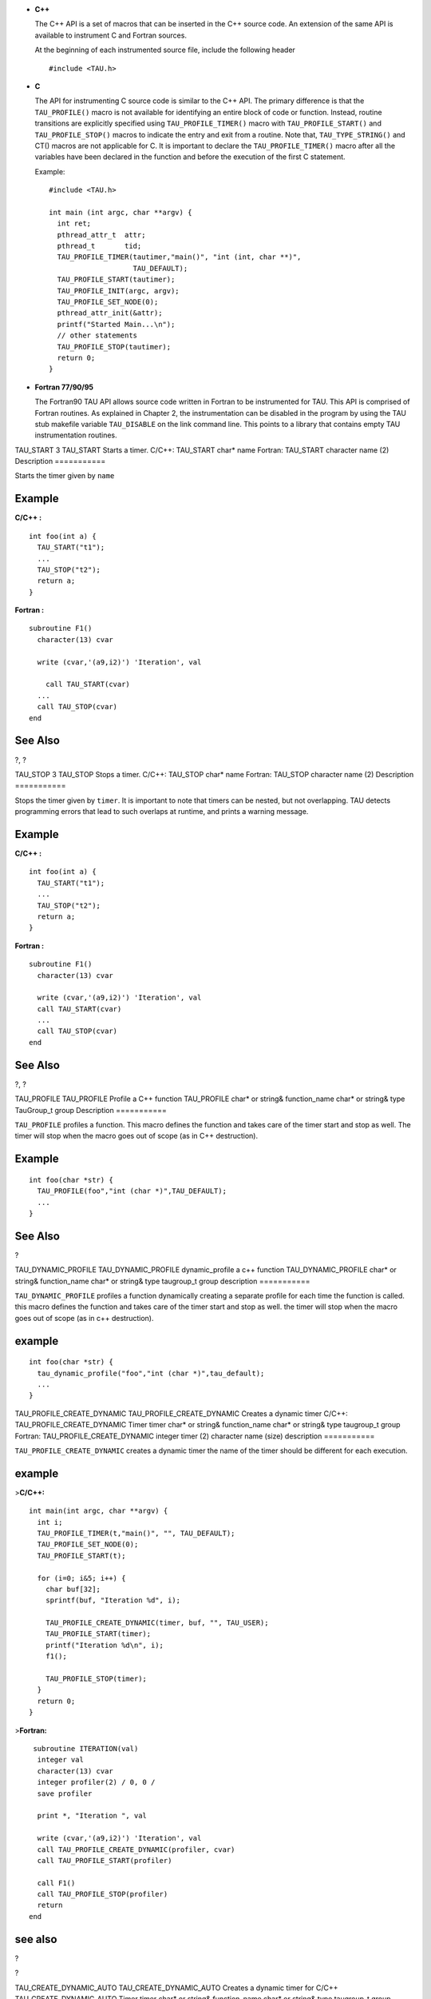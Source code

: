 -  **C++**

   The C++ API is a set of macros that can be inserted in the C++ source
   code. An extension of the same API is available to instrument C and
   Fortran sources.

   At the beginning of each instrumented source file, include the
   following header

   ::

       #include <TAU.h>
           

-  **C**

   The API for instrumenting C source code is similar to the C++ API.
   The primary difference is that the ``TAU_PROFILE()`` macro is not
   available for identifying an entire block of code or function.
   Instead, routine transitions are explicitly specified using
   ``TAU_PROFILE_TIMER()`` macro with ``TAU_PROFILE_START()`` and
   ``TAU_PROFILE_STOP()`` macros to indicate the entry and exit from a
   routine. Note that, ``TAU_TYPE_STRING()`` and CT() macros are not
   applicable for C. It is important to declare the
   ``TAU_PROFILE_TIMER()`` macro after all the variables have been
   declared in the function and before the execution of the first C
   statement.

   Example:

   ::


       #include <TAU.h>

       int main (int argc, char **argv) {
         int ret;
         pthread_attr_t  attr;
         pthread_t       tid;
         TAU_PROFILE_TIMER(tautimer,"main()", "int (int, char **)",
                           TAU_DEFAULT);
         TAU_PROFILE_START(tautimer);
         TAU_PROFILE_INIT(argc, argv);
         TAU_PROFILE_SET_NODE(0);
         pthread_attr_init(&attr);
         printf("Started Main...\n");
         // other statements
         TAU_PROFILE_STOP(tautimer);
         return 0;
       }
             

-  **Fortran 77/90/95**

   The Fortran90 TAU API allows source code written in Fortran to be
   instrumented for TAU. This API is comprised of Fortran routines. As
   explained in Chapter 2, the instrumentation can be disabled in the
   program by using the TAU stub makefile variable ``TAU_DISABLE`` on
   the link command line. This points to a library that contains empty
   TAU instrumentation routines.

TAU\_START
3
TAU\_START
Starts a timer.
C/C++:
TAU\_START
char\*
name
Fortran:
TAU\_START
character
name
(2)
Description
===========

Starts the timer given by ``name``

Example
=======

**C/C++ :**

::

    int foo(int a) {
      TAU_START("t1");
      ...
      TAU_STOP("t2");
      return a;
    }
        

**Fortran :**

::

    subroutine F1()
      character(13) cvar

      write (cvar,'(a9,i2)') 'Iteration', val
      
        call TAU_START(cvar)
      ...
      call TAU_STOP(cvar)
    end
      

See Also
========

?, ?

TAU\_STOP
3
TAU\_STOP
Stops a timer.
C/C++:
TAU\_STOP
char\*
name
Fortran:
TAU\_STOP
character
name
(2)
Description
===========

Stops the timer given by ``timer``. It is important to note that timers
can be nested, but not overlapping. TAU detects programming errors that
lead to such overlaps at runtime, and prints a warning message.

Example
=======

**C/C++ :**

::

    int foo(int a) {
      TAU_START("t1");
      ...
      TAU_STOP("t2");
      return a;
    }
        

**Fortran :**

::

    subroutine F1()
      character(13) cvar

      write (cvar,'(a9,i2)') 'Iteration', val
      call TAU_START(cvar)
      ...
      call TAU_STOP(cvar)
    end
      

See Also
========

?, ?

TAU\_PROFILE
TAU\_PROFILE
Profile a C++ function
TAU\_PROFILE
char\* or string&
function\_name
char\* or string&
type
TauGroup\_t
group
Description
===========

``TAU_PROFILE`` profiles a function. This macro defines the function and
takes care of the timer start and stop as well. The timer will stop when
the macro goes out of scope (as in C++ destruction).

Example
=======

::

    int foo(char *str) {
      TAU_PROFILE(foo","int (char *)",TAU_DEFAULT);
      ...
    }
        

See Also
========

?

TAU\_DYNAMIC\_PROFILE
TAU\_DYNAMIC\_PROFILE
dynamic\_profile a c++ function
TAU\_DYNAMIC\_PROFILE
char\* or string&
function\_name
char\* or string&
type
taugroup\_t
group
description
===========

``TAU_DYNAMIC_PROFILE`` profiles a function dynamically creating a
separate profile for each time the function is called. this macro
defines the function and takes care of the timer start and stop as well.
the timer will stop when the macro goes out of scope (as in c++
destruction).

example
=======

::

    int foo(char *str) {
      tau_dynamic_profile("foo","int (char *)",tau_default);
      ...
    }
        

TAU\_PROFILE\_CREATE\_DYNAMIC
TAU\_PROFILE\_CREATE\_DYNAMIC
Creates a dynamic timer
C/C++:
TAU\_PROFILE\_CREATE\_DYNAMIC
Timer
timer
char\* or string&
function\_name
char\* or string&
type
taugroup\_t
group
Fortran:
TAU\_PROFILE\_CREATE\_DYNAMIC
integer
timer
(2)
character
name
(size)
description
===========

``TAU_PROFILE_CREATE_DYNAMIC`` creates a dynamic timer the name of the
timer should be different for each execution.

example
=======

>\ **C/C++:**

::

    int main(int argc, char **argv) {
      int i;
      TAU_PROFILE_TIMER(t,"main()", "", TAU_DEFAULT);
      TAU_PROFILE_SET_NODE(0);
      TAU_PROFILE_START(t);

      for (i=0; i&5; i++) {
        char buf[32];
        sprintf(buf, "Iteration %d", i);

        TAU_PROFILE_CREATE_DYNAMIC(timer, buf, "", TAU_USER);
        TAU_PROFILE_START(timer);
        printf("Iteration %d\n", i);
        f1();

        TAU_PROFILE_STOP(timer);
      }
      return 0;
    }

>\ **Fortran:**

::

     subroutine ITERATION(val)
      integer val
      character(13) cvar
      integer profiler(2) / 0, 0 /
      save profiler

      print *, "Iteration ", val

      write (cvar,'(a9,i2)') 'Iteration', val
      call TAU_PROFILE_CREATE_DYNAMIC(profiler, cvar)
      call TAU_PROFILE_START(profiler)

      call F1()
      call TAU_PROFILE_STOP(profiler)
      return
    end

see also
========

?

?

TAU\_CREATE\_DYNAMIC\_AUTO
TAU\_CREATE\_DYNAMIC\_AUTO
Creates a dynamic timer for C/C++
TAU\_CREATE\_DYNAMIC\_AUTO
Timer
timer
char\* or string&
function\_name
char\* or string&
type
taugroup\_t
group
description
===========

``TAU_CREATE_DYNAMIC_AUTO`` creates a dynamic timer automatically
incrementing the name each time the timer is executed.

example
=======

::

    int tau_ret_val;
    TAU_PROFILE_CREATE_DYNAMIC_AUTO(tautimer, "int foo1(int) C [{foo.c} {22,1}-{29,1}]", " ",TAU_USER);
    TAU_PROFILE_START(tautimer);
    {
    printf("inside foo1: calling bar: x = %d\n", x);
    printf("before calling bar in foo1\n");
    bar(x-1); /* 26 */
    printf("after calling bar in foo1\n");
    { tau_ret_val =  x; TAU_PROFILE_STOP(tautimer); return (tau_ret_val); }

see also
========

?

?

?

TAU\_PROFILE\_DYNAMIC\_ITER
TAU\_PROFILE\_DYNAMIC\_ITER
Creates a dynamic timer in Fortran.
TAU\_PROFILE\_DYNAMIC\_ITER
integer
iterator
integer
timer
(2)
character
name
(size)
description
===========

``TAU_PROFILE_DYNAMIC_ITER`` creates a dynamic timer the name of the
timer is appended by the iterator.

example
=======

::

      integer tau_iter / 0 /
      save tau_iter
      tau_iter = tau_iter + 1
      call TAU_PROFILE_DYNAMIC_ITER(tau_iter, profiler, '               &
     &FOO1 [{foo.f90} {16,18}]')
      call TAU_PROFILE_START(profiler)
      print *, "inside foo1: calling bar, x = ", x
      call bar(x-1)
      print *, "after calling bar"
      call TAU_PROFILE_STOP(profiler)

see also
========

?

?

TAU\_PHASE\_DYNAMIC\_ITER
TAU\_PHASE\_DYNAMIC\_ITER
Creates a dynamic phase in Fortran.
TAU\_PHASE\_DYNAMIC\_ITER
integer
iterator
integer
timer
(2)
character
name
(size)
description
===========

``TAU_PHASE_DYNAMIC_ITER`` creates a dynamic phase the name of which is
appended by the iterator.

example
=======

::

              integer tau_iter / 0 /
      save tau_iter
      tau_iter = tau_iter + 1
      call TAU_PHASE_DYNAMIC_ITER(tau_iter, profiler, '                 &
     &FOO1 [{foo.f90} {16,18}]')
      call TAU_PHASE_START(profiler)
      print *, "inside foo1: calling bar, x = ", x
      call bar(x-1)
      print *, "after calling bar"
      call TAU_PROFILE_STOP(profiler)

see also
========

?

?

TAU\_PROFILE\_TIMER
3
TAU\_PROFILE\_TIMER
Defines a static timer.
C/C++:
TAU\_PROFILE\_TIMER
Profiler
timer
char\* or string&
function\_name
char\* or string&
type
TauGroup\_t
group
Fortran:
TAU\_PROFILE\_TIMER
integer
profiler
(2)
character
name
(size)
Description
===========

**C/C++ :**

With ``TAU_PROFILE_TIMER``, a group of one or more statements is
profiled. This macro has a timer variable as its first argument, and
then strings for name and type, as described earlier. It associates the
timer to the profile group specified in the last parameter.

**Fortran :**

To profile a block of Fortran code, such as a function, subroutine, loop
etc., the user must first declare a profiler, which is an integer array
of two elements (pointer) with the save attribute, and pass it as the
first parameter to the ``TAU_PROFILE_TIMER`` subroutine. The second
parameter must contain the name of the routine, which is enclosed in a
single quote. ``TAU_PROFILE_TIMER`` declares the profiler that must be
used to profile a block of code. The profiler is used to profile the
statements using ``TAU_PROFILE_START`` and ``TAU_PROFILE_STOP`` as
explained later.

Example
=======

**C/C++ :**

::

    template< class T, unsigned Dim >
    void BareField<T,Dim>::fillGuardCells(bool reallyFill)
    {y
     // profiling macros
     TAU_TYPE_STRING(taustr, CT(*this) + " void (bool)" );
     TAU_PROFILE("BareField::fillGuardCells()", taustr, TAU_FIELD);
     TAU_PROFILE_TIMER(sendtimer, "fillGuardCells-send", 
                       taustr, TAU_FIELD);
     TAU_PROFILE_TIMER(localstimer, "fillGuardCells-locals",
                       taustr, TAU_FIELD);
     ...
    }
        

**Fortran :**

::

    subroutine bcast_inputs
    implicit none
    integer profiler(2)
    save profiler
                        
    include 'mpinpb.h'
    include 'applu.incl'
                        
    interger IERR
                        
    call TAU_PROFILE_TIMER(profiler, 'bcast_inputs')
      

See Also
========

?, ?, ?

TAU\_PROFILE\_START
3
TAU\_PROFILE\_START
Starts a timer.
C/C++:
TAU\_PROFILE\_START
Profiler
timer
Fortran:
TAU\_PROFILE\_START
integer
profiler
(2)
Description
===========

Starts the timer given by ``timer``

Example
=======

**C/C++ :**

::

    int foo(int a) {
      TAU_PROFILE_TIMER(timer, "foo", "int (int)", TAU_USER);
      TAU_PROFILE_START(timer);
      ...
      TAU_PROFILE_STOP(timer);
      return a;
    }
        

**Fortran :**

::

    subroutine F1()
      integer profiler(2) / 0, 0 /
      save    profiler

      call TAU_PROFILE_TIMER(profiler,'f1()')
      call TAU_PROFILE_START(profiler)
      ...
      call TAU_PROFILE_STOP(profiler)
    end
      

See Also
========

?, ?

TAU\_PROFILE\_STOP
3
TAU\_PROFILE\_STOP
Stops a timer.
C/C++:
TAU\_PROFILE\_STOP
Profiler
timer
Fortran:
TAU\_PROFILE\_STOP
integer
profiler
(2)
Description
===========

Stops the timer given by ``timer``. It is important to note that timers
can be nested, but not overlapping. TAU detects programming errors that
lead to such overlaps at runtime, and prints a warning message.

Example
=======

**C/C++ :**

::

    int foo(int a) {
      TAU_PROFILE_TIMER(timer, "foo", "int (int)", TAU_USER);
      TAU_PROFILE_START(timer);
      ...
      TAU_PROFILE_STOP(timer);
      return a;
    }
        

**Fortran :**

::

    subroutine F1()
      integer profiler(2) / 0, 0 /
      save    profiler

      call TAU_PROFILE_TIMER(profiler,'f1()')
      call TAU_PROFILE_START(profiler)
      ...
      call TAU_PROFILE_STOP(profiler)
    end
      

See Also
========

?, ?

TAU\_STATIC\_TIMER\_START
3
TAU\_STATIC\_TIMER\_START
Starts a timer.
C/C++:
TAU\_STATIC\_TIMER\_START
Profiler
timer
Fortran:
TAU\_STATIC\_TIMER\_START
integer
profiler
(2)
Description
===========

Starts a static timer defined by ?.

Example
=======

**C/C++ :**

::

    TAU_PROFILE("int foo(int) [{foo.cpp} {13,1}-{20,1}]", " ", TAU_USER);

    printf("inside foo: calling bar: x = %d\n", x);
    printf("before calling bar in foo\n");
    TAU_STATIC_TIMER_START("foo_bar");
    bar(x-1); /* 17 */
    printf("after calling bar in foo\n");
    TAU_STATIC_TIMER_STOP("foo_bar");

**Fortran :**

::

    call TAU_PROFILE_TIMER(profiler, 'FOO [{foo.f90} {8,18}]')
    call TAU_PROFILE_START(profiler)
    print *, "inside foo: calling bar, x = ", x
      call TAU_STATIC_TIMER_START("foo_bar");
        call bar(x-1)
      print *, "after calling bar"
        call TAU_STATIC_TIMER_STOP("foo_bar");
    call TAU_PROFILE_STOP(profiler)  

See Also
========

?, ?, ?

TAU\_STATIC\_TIMER\_STOP
3
TAU\_STATIC\_TIMER\_STOP
Starts a timer.
C/C++:
TAU\_STATIC\_TIMER\_STOP
Profiler
timer
Fortran:
TAU\_STATIC\_TIMER\_STOP
integer
profiler
(2)
Description
===========

Starts a static timer defined by ?.

Example
=======

**C/C++ :**

::

    TAU_PROFILE("int foo(int) [{foo.cpp} {13,1}-{20,1}]", " ", TAU_USER);

    printf("inside foo: calling bar: x = %d\n", x);
    printf("before calling bar in foo\n");
    TAU_STATIC_TIMER_START("foo_bar");
    bar(x-1); /* 17 */
    printf("after calling bar in foo\n");
    TAU_STATIC_TIMER_STOP("foo_bar");

**Fortran :**

::

    call TAU_PROFILE_TIMER(profiler, 'FOO [{foo.f90} {8,18}]')
    call TAU_PROFILE_START(profiler)
    print *, "inside foo: calling bar, x = ", x
      call TAU_STATIC_TIMER_START("foo_bar");
        call bar(x-1)
      print *, "after calling bar"
        call TAU_STATIC_TIMER_STOP("foo_bar");
    call TAU_PROFILE_STOP(profiler)  

See Also
========

?, ?, ?

TAU\_DYNAMIC\_TIMER\_START
3
TAU\_DYNAMIC\_TIMER\_START
Starts a dynamic timer.
C/C++:
TAU\_DYNAMIC\_TIMER\_START
String
name
Fortran:
TAU\_DYNAMIC\_TIMER\_START
integer
iteration
char
name
(size)
Description
===========

Starts a new dynamic timer concating the iterator to the end of the
name.

Example
=======

**C/C++ :**

::

    int foo(int a) {
      TAU_PROFILE_TIMER(timer, "foo", "int (int)", TAU_USER);
      TAU_DYNAMIC_TIMER_START(timer);
      ...
      TAU_PROFILE_STOP(timer);
      return a;
    }
        

**Fortran :**

::

      integer tau_iteration / 0 /
          save tau_iteration
          call TAU_PROFILE_TIMER(profiler, 'FOO1 [{foo.f90} {16,18}]')
          call TAU_PROFILE_START(profiler)
          print *, "inside foo1: calling bar, x = ", x
          tau_iteration = tau_iteration + 1
      call TAU_DYNAMIC_TIMER_START(tau_iteration,"foo1_bar");
            call bar(x-1)
          print *, "after calling bar"
           call TAU_DYNAMIC_TIMER_STOP(tau_iteration,"foo1_bar");
      call TAU_PROFILE_STOP(profiler)
      

See Also
========

?, ?

TAU\_DYNAMIC\_TIMER\_STOP
3
TAU\_DYNAMIC\_TIMER\_STOP
Starts a dynamic timer.
C/C++:
TAU\_DYNAMIC\_TIMER\_STOP
String
name
Fortran:
TAU\_DYNAMIC\_TIMER\_STOP
integer
iteration
char
name
(size)
Description
===========

Stops a new dynamic timer concating the iterator to the end of the
name.\ ``timer``

Example
=======

**C/C++ :**

::

    int foo(int a) {
      TAU_PROFILE_TIMER(timer, "foo", "int (int)", TAU_USER);
      TAU_DYNAMIC_TIMER_START(timer);
      ...
      TAU_PROFILE_STOP(timer);
      return a;
    }
        

**Fortran :**

::

      integer tau_iteration / 0 /
          save tau_iteration
          call TAU_PROFILE_TIMER(profiler, 'FOO1 [{foo.f90} {16,18}]')
          call TAU_PROFILE_START(profiler)
          print *, "inside foo1: calling bar, x = ", x
          tau_iteration = tau_iteration + 1
      call TAU_DYNAMIC_TIMER_START(tau_iteration,"foo1_bar");
            call bar(x-1)
          print *, "after calling bar"
           call TAU_DYNAMIC_TIMER_STOP(tau_iteration,"foo1_bar");
      call TAU_PROFILE_STOP(profiler)
      

See Also
========

?, ?

TAU\_PROFILE\_TIMER\_DYNAMIC
3
TAU\_PROFILE\_TIMER\_DYNAMIC
Defines a dynamic timer.
C/C++:
TAU\_PROFILE\_TIMER\_DYNAMIC
Profiler
timer
char\* or string&
function\_name
char\* or string&
type
TauGroup\_t
group
Fortran:
TAU\_PROFILE\_TIMER\_DYNAMIC
integer
profiler
(2)
character
name
(size)
Description
===========

``TAU_PROFILE_TIMER_DYNAMIC`` operates similar to ``TAU_PROFILE_TIMER``
except that the timer is created each time the statement is invoked.
This way, the name of the timer can be different for each execution.

Example
=======

**C/C++ :**

::

    int main(int argc, char **argv) {
      int i;
      TAU_PROFILE_TIMER(t,"main()", "", TAU_DEFAULT);
      TAU_PROFILE_SET_NODE(0);
      TAU_PROFILE_START(t);

      for (i=0; i&5; i++) {
        char buf[32];
        sprintf(buf, "Iteration %d", i);

        TAU_PROFILE_TIMER_DYNAMIC(timer, buf, "", TAU_USER);
        TAU_PROFILE_START(timer);
        printf("Iteration %d\n", i);
        f1();

        TAU_PROFILE_STOP(timer);
      }
      return 0;
    }
        

**Fortran :**

::

    subroutine ITERATION(val)
      integer val
      character(13) cvar
      integer profiler(2) / 0, 0 /
      save profiler

      print *, "Iteration ", val

      write (cvar,'(a9,i2)') 'Iteration', val
      call TAU_PROFILE_TIMER_DYNAMIC(profiler, cvar)
      call TAU_PROFILE_START(profiler)

      call F1()
      call TAU_PROFILE_STOP(profiler)
      return
    end
      

See Also
========

?, ?, ?

TAU\_PROFILE\_DECLARE\_TIMER
3
TAU\_PROFILE\_DECLARE\_TIMER
Declares a timer for C
C:
TAU\_PROFILE\_DECLARE\_TIMER
Profiler
timer
Description
===========

Because C89 does not allow mixed code and declarations,
``TAU_PROFILE_TIMER`` can only be used once in a function. To declare
two timers in a C function, use ``TAU_PROFILE_DECLARE_TIMER`` and
``TAU_PROFILE_CREATE_TIMER``.

Example
=======

**C :**

::

    int f1(void) {
      TAU_PROFILE_DECLARE_TIMER(t1);
      TAU_PROFILE_DECLARE_TIMER(t2);

      TAU_PROFILE_CREATE_TIMER(t1, "timer1", "", TAU_USER);
      TAU_PROFILE_CREATE_TIMER(t2, "timer2", "", TAU_USER);

      TAU_PROFILE_START(t1);
      ...
      TAU_PROFILE_START(t2);
      ...
      TAU_PROFILE_STOP(t2);
      TAU_PROFILE_STOP(t1);
      return 0;
    }
        

See Also
========

?

TAU\_PROFILE\_CREATE\_TIMER
TAU\_PROFILE\_CREATE\_TIMER
Creates a timer for C
C:
TAU\_PROFILE\_CREATE\_TIMER
Profiler
timer
Description
===========

Because C89 does not allow mixed code and declarations,
``TAU_PROFILE_TIMER`` can only be used once in a function. To declare
two timers in a C function, use ``TAU_PROFILE_DECLARE_TIMER`` and
``TAU_PROFILE_CREATE_TIMER``.

Example
=======

**C :**

::

    int f1(void) {
      TAU_PROFILE_DECLARE_TIMER(t1);
      TAU_PROFILE_DECLARE_TIMER(t2);

      TAU_PROFILE_CREATE_TIMER(t1, "timer1", "", TAU_USER);
      TAU_PROFILE_CREATE_TIMER(t2, "timer2", "", TAU_USER);

      TAU_PROFILE_START(t1);
      ...
      TAU_PROFILE_START(t2);
      ...
      TAU_PROFILE_STOP(t2);
      TAU_PROFILE_STOP(t1);
      return 0;
    }

See Also
========

?, ?, ?

TAU\_GLOBAL\_TIMER
3
TAU\_GLOBAL\_TIMER
Declares a global timer
C/C++:
TAU\_GLOBAL\_TIMER
Profiler
timer
char\* or string&
function\_name
char\* or string&
type
TauGroup\_t
group
Description
===========

As ``TAU_PROFILE_TIMER`` is used within the scope of a block (typically
a routine), ``TAU_GLOBAL_TIMER`` can be used across different routines.

Example
=======

**C/C++ :**

::

    /* f1.c */

    TAU_GLOBAL_TIMER(globalTimer, "global timer", "", TAU_USER);

    /* f2.c */

    TAU_GLOBAL_TIMER_EXTERNAL(globalTimer);
    int foo(void) {
      TAU_GLOBAL_TIMER_START(globalTimer);
      /* ... */
      TAU_GLOBAL_TIMER_STOP();
    }
        

See Also
========

?, ?, ?

TAU\_GLOBAL\_TIMER\_EXTERNAL
TAU\_GLOBAL\_TIMER\_EXTERNAL
Declares a global timer from an external compilation unit
C/C++:
TAU\_GLOBAL\_TIMER\_EXTERNAL
Profiler
timer
Description
===========

``TAU_GLOBAL_TIMER_EXTERNAL`` allows you to access a timer defined in
another compilation unit.

Example
=======

**C/C++ :**

::

    /* f1.c */

    TAU_GLOBAL_TIMER(globalTimer, "global timer", "", TAU_USER);

    /* f2.c */

    TAU_GLOBAL_TIMER_EXTERNAL(globalTimer);
    int foo(void) {
      TAU_GLOBAL_TIMER_START(globalTimer);
      /* ... */
      TAU_GLOBAL_TIMER_STOP();
    }
        

See Also
========

?, ?, ?

TAU\_GLOBAL\_TIMER\_START
3
TAU\_GLOBAL\_TIMER\_START
Starts a global timer
C/C++:
TAU\_GLOBAL\_TIMER\_START
Profiler
timer
Description
===========

``TAU_GLOBAL_TIMER_START`` starts a global timer.

Example
=======

**C/C++ :**

::

    /* f1.c */

    TAU_GLOBAL_TIMER(globalTimer, "global timer", "", TAU_USER);

    /* f2.c */

    TAU_GLOBAL_TIMER_EXTERNAL(globalTimer);
    int foo(void) {
      TAU_GLOBAL_TIMER_START(globalTimer);
      /* ... */
      TAU_GLOBAL_TIMER_STOP();
    }
        

See Also
========

?, ?, ?

TAU\_GLOBAL\_TIMER\_STOP
3
TAU\_GLOBAL\_TIMER\_STOP
Stops a global timer
C/C++:
TAU\_GLOBAL\_TIMER\_STOP
Description
===========

``TAU_GLOBAL_TIMER_STOP`` stops a global timer.

Example
=======

**C/C++ :**

::

    /* f1.c */

    TAU_GLOBAL_TIMER(globalTimer, "global timer", "", TAU_USER);

    /* f2.c */

    TAU_GLOBAL_TIMER_EXTERNAL(globalTimer);
    int foo(void) {
      TAU_GLOBAL_TIMER_START(globalTimer);
      /* ... */
      TAU_GLOBAL_TIMER_STOP();
    }
        

See Also
========

?, ?, ?

TAU\_PHASE
3
TAU\_PHASE
Profile a C++ function as a phase
TAU\_PHASE
char\* or string&
function\_name
char\* or string&
type
TauGroup\_t
group
Description
===========

``TAU_PHASE`` profiles a function as a phase. This macro defines the
function and takes care of the timer start and stop as well. The timer
will stop when the macro goes out of scope (as in C++ destruction).

Example
=======

::

    int foo(char *str) {
      TAU_PHASE(foo","int (char *)",TAU_DEFAULT);
      ...
    }
        

See Also
========

?, ?

TAU\_DYNAMIC\_PHASE
3
TAU\_DYNAMIC\_PHASE
Defines a dynamic phase.
C/C++:
TAU\_DYNAMIC\_PHASE
Phase
phase
char\* or string&
function\_name
char\* or string&
type
TauGroup\_t
group
Fortran:
TAU\_DYNAMIC\_PHASE
integer
phase
(2)
character
name
(size)
Description
===========

``TAU_DYNAMIC_PHASE`` creates a dynamic phase. The name of the timer can
be different for each execution.

Example
=======

**C/C++ :**

::

    int main(int argc, char **argv) {
      int i;
      TAU_PROFILE_TIMER(t,"main()", "", TAU_DEFAULT);
      TAU_PROFILE_SET_NODE(0);
      TAU_PROFILE_START(t);

      for (i=0; i&5; i++) {
        char buf[32];
        sprintf(buf, "Iteration %d", i);

        TAU_DYNAMIC_PHASE(timer, buf, "", TAU_USER);
        TAU_PHASE_START(timer);
        printf("Iteration %d\n", i);
        f1();

        TAU_PHASE_STOP(timer);
      }
      return 0;
    }
        

**Fortran :**

::

    subroutine ITERATION(val)
      integer val
      character(13) cvar
      integer profiler(2) / 0, 0 /
      save profiler

      print *, "Iteration ", val

      write (cvar,'(a9,i2)') 'Iteration', val
      call TAU_DYNAMIC_PHASE(profiler, cvar)
      call TAU_PHASE_START(profiler)

      call F1()
      call TAU_PHASE_STOP(profiler)
      return
    end
      

See Also
========

?, ?, ?

TAU\_PHASE\_CREATE\_DYNAMIC
3
TAU\_PHASE\_CREATE\_DYNAMIC
Defines a dynamic phase.
C/C++:
TAU\_PHASE\_CREATE\_DYNAMIC
Phase
phase
char\* or string&
function\_name
char\* or string&
type
TauGroup\_t
group
Fortran:
TAU\_PHASE\_CREATE\_DYNAMIC
integer
phase
(2)
character
name
(size)
Description
===========

``TAU_PHASE_CREATE_DYNAMIC`` creates a dynamic phase. The name of the
timer can be different for each execution.

Example
=======

**C/C++ :**

::

    int main(int argc, char **argv) {
      int i;
      TAU_PROFILE_TIMER(t,"main()", "", TAU_DEFAULT);
      TAU_PROFILE_SET_NODE(0);
      TAU_PROFILE_START(t);

      for (i=0; i&5; i++) {
        char buf[32];
        sprintf(buf, "Iteration %d", i);

        TAU_PHASE_CREATE_DYNAMIC(timer, buf, "", TAU_USER);
        TAU_PHASE_START(timer);
        printf("Iteration %d\n", i);
        f1();

        TAU_PHASE_STOP(timer);
      }
      return 0;
    }
        

**Fortran :**

::

    subroutine ITERATION(val)
      integer val
      character(13) cvar
      integer profiler(2) / 0, 0 /
      save profiler

      print *, "Iteration ", val

      write (cvar,'(a9,i2)') 'Iteration', val
      call TAU_PHASE_CREATE_DYNAMIC(profiler, cvar)
      call TAU_PHASE_START(profiler)

      call F1()
      call TAU_PHASE_STOP(profiler)
      return
    end
      

See Also
========

?, ?, ?

TAU\_PHASE\_CREATE\_STATIC
3
TAU\_PHASE\_CREATE\_STATIC
Defines a static phase.
C/C++:
TAU\_PHASE\_CREATE\_STATIC
Phase
phase
char\* or string&
function\_name
char\* or string&
type
TauGroup\_t
group
Fortran:
TAU\_PHASE\_CREATE\_STATIC
integer
phase
(2)
character
name
(size)
Description
===========

``TAU_PHASE_CREATE_STATIC`` creates a static phase. Static phases (and
timers) are more efficient than dynamic ones because the function
registration only takes place once.

Example
=======

**C/C++ :**

::

    int f2(void)
    {
      TAU_PHASE_CREATE_STATIC(t2,"IO Phase", "", TAU_USER);
      TAU_PHASE_START(t2);
      input();
      output();
      TAU_PHASE_STOP(t2);
      return 0;
    }

**Fortran :**

::

    subroutine F2()

      integer phase(2) / 0, 0 /
      save    phase

      call TAU_PHASE_CREATE_STATIC(phase,'IO Phase')
      call TAU_PHASE_START(phase)

      call INPUT()
      call OUTPUT()

      call TAU_PHASE_STOP(phase)
    end

>\ **Python:**

::

    import pytau
    ptr = pytau.phase("foo")

    pytau.start(ptr)
    foo(2)
    pytau.stop(ptr) 

See Also
========

?, ?, ?

TAU\_PHASE\_START
3
TAU\_PHASE\_START
Enters a phase.
C/C++:
TAU\_PHASE\_START
Phase
phase
Fortran:
TAU\_PHASE\_START
integer
phase
(2)
Description
===========

``TAU_PHASE_START`` enters a phase. Phases can be nested, but not
overlapped.

Example
=======

**C/C++ :**

::

    int f2(void)
    {
      TAU_PHASE_CREATE_STATIC(t2,"IO Phase", "", TAU_USER);
      TAU_PHASE_START(t2);
      input();
      output();
      TAU_PHASE_STOP(t2);
      return 0;
    }

**Fortran :**

::

    subroutine F2()

      integer phase(2) / 0, 0 /
      save    phase

      call TAU_PHASE_CREATE_STATIC(phase,'IO Phase')
      call TAU_PHASE_START(phase)

      call INPUT()
      call OUTPUT()

      call TAU_PHASE_STOP(phase)
    end

See Also
========

?, ?, ?

TAU\_PHASE\_STOP
3
TAU\_PHASE\_STOP
Exits a phase.
C/C++:
TAU\_PHASE\_STOP
Phase
phase
Fortran:
TAU\_PHASE\_STOP
integer
phase
(2)
Description
===========

``TAU_PHASE_STOP`` exits a phase. Phases can be nested, but not
overlapped.

Example
=======

**C/C++ :**

::

    int f2(void)
    {
      TAU_PHASE_CREATE_STATIC(t2,"IO Phase", "", TAU_USER);
      TAU_PHASE_START(t2);
      input();
      output();
      TAU_PHASE_STOP(t2);
      return 0;
    }

**Fortran :**

::

    subroutine F2()

      integer phase(2) / 0, 0 /
      save    phase

      call TAU_PHASE_CREATE_STATIC(phase,'IO Phase')
      call TAU_PHASE_START(phase)

      call INPUT()
      call OUTPUT()

      call TAU_PHASE_STOP(phase)
    end

See Also
========

?, ?, ?

TAU\_DYNAMIC\_PHASE\_START
3
TAU\_DYNAMIC\_PHASE\_START
Enters a DYNAMIC\_PHASE.
C/C++:
TAU\_DYNAMIC\_PHASE\_START
string
name
Fortran:
TAU\_DYNAMIC\_PHASE\_START
char
name
(size)
Description
===========

``TAU_DYNAMIC_PHASE_START`` enters a DYNAMIC phase. Phases can be
nested, but not overlapped.

Example
=======

**C/C++ :**

::

    TAU_PROFILE("int foo(int) [{foo.cpp} {13,1}-{20,1}]", " ", TAU_USER);

    printf("inside foo: calling bar: x = %d\n", x);
    printf("before calling bar in foo\n");
    TAU_DYNAMIC_PHASE_START("foo_bar");
    bar(x-1); /* 17 */
    printf("after calling bar in foo\n");
    TAU_DYNAMIC_PHASE_STOP("foo_bar");
    return x;
      

**Fortran :**

::

        call TAU_PROFILE_TIMER(profiler, 'FOO [{foo.f90} {8,18}]')
        call TAU_PROFILE_START(profiler)
        print *, "inside foo: calling bar, x = ", x
         call TAU_DYNAMIC_PHASE_START("foo_bar");
          call bar(x-1)
        print *, "after calling bar"
         call TAU_DYNAMIC_PHASE_STOP("foo_bar");
    call TAU_PROFILE_STOP(profiler)
      

See Also
========

?, ?, ?

TAU\_DYNAMIC\_PHASE\_STOP
3
TAU\_DYNAMIC\_PHASE\_STOP
Enters a DYNAMIC\_PHASE.
C/C++:
TAU\_DYNAMIC\_PHASE\_STOP
string
name
Fortran:
TAU\_DYNAMIC\_PHASE\_STOP
char
name
(size)
Description
===========

``TAU_DYNAMIC_PHASE_STOP`` leaves a DYNAMIC phase. Phases can be nested,
but not overlapped.

Example
=======

**C/C++ :**

::

    TAU_PROFILE("int foo(int) [{foo.cpp} {13,1}-{20,1}]", " ", TAU_USER);

    printf("inside foo: calling bar: x = %d\n", x);
    printf("before calling bar in foo\n");
    TAU_DYNAMIC_PHASE_START("foo_bar");
    bar(x-1); /* 17 */
    printf("after calling bar in foo\n");
    TAU_DYNAMIC_PHASE_STOP("foo_bar");
    return x;
      

**Fortran :**

::

        call TAU_PROFILE_TIMER(profiler, 'FOO [{foo.f90} {8,18}]')
        call TAU_PROFILE_START(profiler)
        print *, "inside foo: calling bar, x = ", x
         call TAU_DYNAMIC_PHASE_START("foo_bar");
          call bar(x-1)
        print *, "after calling bar"
         call TAU_DYNAMIC_PHASE_STOP("foo_bar");
    call TAU_PROFILE_STOP(profiler)
      

See Also
========

?, ?, ?

TAU\_STATIC\_PHASE\_START
3
TAU\_STATIC\_PHASE\_START
Enters a STATIC\_PHASE.
C/C++:
TAU\_STATIC\_PHASE\_START
string
name
Fortran:
TAU\_STATIC\_PHASE\_START
char
name
(size)
Description
===========

``TAU_STATIC_PHASE_START`` enters a static phase. Phases can be nested,
but not overlapped.

Example
=======

**C/C++ :**

::

    TAU_PROFILE("int foo(int) [{foo.cpp} {13,1}-{20,1}]", " ", TAU_USER);

    printf("inside foo: calling bar: x = %d\n", x);
    printf("before calling bar in foo\n");
    TAU_STATIC_PHASE_START("foo_bar");
    bar(x-1); /* 17 */
    printf("after calling bar in foo\n");
    TAU_STATIC_PHASE_STOP("foo_bar");
    return x;
      

**Fortran :**

::

        call TAU_PROFILE_TIMER(profiler, 'FOO [{foo.f90} {8,18}]')
        call TAU_PROFILE_START(profiler)
        print *, "inside foo: calling bar, x = ", x
         call TAU_STATIC_PHASE_START("foo_bar");
          call bar(x-1)
        print *, "after calling bar"
         call TAU_STATIC_PHASE_STOP("foo_bar");
    call TAU_PROFILE_STOP(profiler)
      

See Also
========

?, ?, ?

TAU\_STATIC\_PHASE\_STOP
3
TAU\_STATIC\_PHASE\_STOP
Enters a STATIC\_PHASE.
C/C++:
TAU\_STATIC\_PHASE\_STOP
string
name
Fortran:
TAU\_STATIC\_PHASE\_STOP
char
name
(size)
Description
===========

``TAU_STATIC_PHASE_STOP`` leaves a static phase. Phases can be nested,
but not overlapped.

Example
=======

**C/C++ :**

::

    TAU_PROFILE("int foo(int) [{foo.cpp} {13,1}-{20,1}]", " ", TAU_USER);

    printf("inside foo: calling bar: x = %d\n", x);
    printf("before calling bar in foo\n");
    TAU_STATIC_PHASE_START("foo_bar");
    bar(x-1); /* 17 */
    printf("after calling bar in foo\n");
    TAU_STATIC_PHASE_STOP("foo_bar");
    return x;
      

**Fortran :**

::

        call TAU_PROFILE_TIMER(profiler, 'FOO [{foo.f90} {8,18}]')
        call TAU_PROFILE_START(profiler)
        print *, "inside foo: calling bar, x = ", x
         call TAU_STATIC_PHASE_START("foo_bar");
          call bar(x-1)
        print *, "after calling bar"
         call TAU_STATIC_PHASE_STOP("foo_bar");
    call TAU_PROFILE_STOP(profiler)
      

See Also
========

?, ?, ?

TAU\_GLOBAL\_PHASE
3
TAU\_GLOBAL\_PHASE
Declares a global phase
C/C++:
TAU\_GLOBAL\_PHASE
Phase
phase
char\* or string&
function\_name
char\* or string&
type
TauGroup\_t
group
Description
===========

Declares a global phase to be used in multiple compilation units.

Example
=======

**C/C++ :**

::

    /* f1.c */

    TAU_GLOBAL_PHASE(globalPhase, "global phase", "", TAU_USER);

    /* f2.c */

    int bar(void) {
      TAU_GLOBAL_PHASE_START(globalPhase);
      /* ... */
      TAU_GLOBAL_PHASE_STOP(globalPhase);
    }
        

See Also
========

?, ?, ?

TAU\_GLOBAL\_PHASE\_EXTERNAL
3
TAU\_GLOBAL\_PHASE\_EXTERNAL
Declares a global phase from an external compilation unit
C/C++:
TAU\_GLOBAL\_PHASE\_EXTERNAL
Profiler
timer
Description
===========

``TAU_GLOBAL_PHASE_EXTERNAL`` allows you to access a phase defined in
another compilation unit.

Example
=======

**C/C++ :**

::

    /* f1.c */

    TAU_GLOBAL_PHASE(globalPhase, "global phase", "", TAU_USER);

    /* f2.c */

    int bar(void) {
      TAU_GLOBAL_PHASE_START(globalPhase);
      /* ... */
      TAU_GLOBAL_PHASE_STOP(globalPhase);
    }
        

See Also
========

?, ?, ?

TAU\_GLOBAL\_PHASE\_START
3
TAU\_GLOBAL\_PHASE\_START
Starts a global phase
C/C++:
TAU\_GLOBAL\_PHASE\_START
Phase
phase
Description
===========

``TAU_GLOBAL_PHASE_START`` starts a global phase.

Example
=======

**C/C++ :**

::

    /* f1.c */

    TAU_GLOBAL_PHASE(globalPhase, "global phase", "", TAU_USER);

    /* f2.c */

    int bar(void) {
      TAU_GLOBAL_PHASE_START(globalPhase);
      /* ... */
      TAU_GLOBAL_PHASE_STOP(globalPhase);
    }
        

See Also
========

?, ?, ?

TAU\_GLOBAL\_PHASE\_STOP
3
TAU\_GLOBAL\_PHASE\_STOP
Stops a global phase
C/C++:
TAU\_GLOBAL\_PHASE\_STOP
Phase
phase
Description
===========

``TAU_GLOBAL_PHASE_STOP`` stops a global phase.

Example
=======

**C/C++ :**

::

    /* f1.c */

    TAU_GLOBAL_PHASE(globalPhase, "global phase", "", TAU_USER);

    /* f2.c */

    int bar(void) {
      TAU_GLOBAL_PHASE_STOP(globalPhase);
      /* ... */
      TAU_GLOBAL_PHASE_STOP(globalPhase);
    }
        

See Also
========

?, ?, ?

TAU\_PROFILE\_EXIT
3
TAU\_PROFILE\_EXIT
Alerts the profiling system to an exit call
C/C++:
TAU\_PROFILE\_EXIT
const char \*
message
Fortran:
TAU\_PROFILE\_EXIT
character
message
(size)
Description
===========

``TAU_PROFILE_EXIT`` should be called prior to an error exit from the
program so that any profiles or event traces can be dumped to disk
before quitting.

Example
=======

**C/C++ :**

::

    if ((ret = open(...)) < 0) {
      TAU_PROFILE_EXIT("ERROR in opening a file");
      perror("open() failed");
      exit(1);
    }
        

**Fortran :**

::

    call TAU_PROFILE_EXIT('abort called')
        

See Also
========

?

TAU\_REGISTER\_THREAD
3
TAU\_REGISTER\_THREAD
Register a thread with the profiling system
C/C++:
TAU\_REGISTER\_THREAD
Fortran:
TAU\_REGISTER\_THREAD
Description
===========

To register a thread with the profiling system, invoke the
``TAU_REGISTER_THREAD`` macro in the run method of the thread prior to
executing any other TAU macro. This sets up thread identifiers that are
later used by the instrumentation system.

Example
=======

**C/C++ :**

::

    void * threaded_func(void *data) {
      TAU_REGISTER_THREAD();
      { /**** NOTE WE START ANOTHER BLOCK IN THREAD */
        TAU_PROFILE_TIMER(tautimer, "threaded_func()", "int ()", 
                          TAU_DEFAULT);
        TAU_PROFILE_START(tautimer);
        work(); /* work done by this thread */
        TAU_PROFILE_STOP(tautimer);
      }
      return NULL;
    }
        

**Fortran :**

::

    call TAU_REGISTER_THREAD()
        

Caveat
======

PDT based tau\_instrumentor does not insert ``TAU_REGISTER_THREAD``
calls, they must be inserted manually

TAU\_PROFILE\_GET\_NODE
3
TAU\_PROFILE\_GET\_NODE
Returns the measurement system's node id
C/C++:
TAU\_PROFILE\_GET\_NODE
int
node
Fortran:
TAU\_PROFILE\_GET\_NODE
integer
node
Description
===========

``TAU_PROFILE_GET_NODE`` gives the node id for the processes in which it
is called. When using MPI node id is the same as MPI rank.

Example
=======

**C/C++ :**

::

    int main (int argc, char **argv) {
        int nodeid;
      TAU_PROFILE_GET_NODE(nodeid);
      return 0;
    }
        

**Fortran :**

::

         PROGRAM SUM_OF_CUBES
          INTEGER :: N
          call TAU_PROFILE_GET_NODE(N)
          END PROGRAM SUM_OF_CUBES
        

**Python:**

::

    import pytau

    pytau.setNode(0)
            

See Also
========

?

TAU\_PROFILE\_GET\_CONTEXT
3
TAU\_PROFILE\_GET\_CONTEXT
Gives the measurement system's context id
C/C++:
TAU\_PROFILE\_GET\_CONTEXT
int
context
Fortran:
TAU\_PROFILE\_GET\_CONTEXT
integer
context
Description
===========

``TAU_PROFILE_GET_CONTEXT`` gives the context id for the processes in
which it is called.

Example
=======

**C/C++ :**

::

    int main (int argc, char **argv) {
      int i;
      TAU_PROFILE_GET_CONTEXT(i);
      return 0;
    }
        

**Fortran :**

::

         PROGRAM SUM_OF_CUBES
          INTEGER :: C 
            call TAU_PROFILE_GET_CONTEXT(C)
          END PROGRAM SUM_OF_CUBES
        

See Also
========

?

TAU\_PROFILE\_SET\_THREAD
3
TAU\_PROFILE\_SET\_THREAD
Informs the measurement system of the THREAD id
C/C++:
TAU\_PROFILE\_SET\_THREAD
int
THREAD
Fortran:
TAU\_PROFILE\_SET\_THREAD
integer
THREAD
Description
===========

The ``TAU_PROFILE_SET_THREAD`` macro sets the thread identifier of the
executing task for profiling and tracing. Tasks are identified using
node, context and thread ids. The profile data files generated will
accordingly be named profile.<THREAD>.<context>.<thread>. Note that it
is not necessary to call ``TAU_PROFILE_SET_THREAD`` when you configued
with a threading package (including OpenMP).

Example
=======

**C/C++ :**

::

    int main (int argc, char **argv) {
      int ret, i;
      pthread_attr_t  attr;
      pthread_t       tid;
      TAU_PROFILE_TIMER(tautimer,"main()", "int (int, char **)", 
                        TAU_DEFAULT);
      TAU_PROFILE_START(tautimer);
      TAU_PROFILE_INIT(argc, argv);
      TAU_PROFILE_SET_THREAD(0);
      /* ... */
      TAU_PROFILE_STOP(tautimer);
      return 0;
    }
        

**Fortran :**

::

         PROGRAM SUM_OF_CUBES
           integer profiler(2) / 0, 0 /
            save profiler
          INTEGER :: H, T, U
            call TAU_PROFILE_INIT()
            call TAU_PROFILE_TIMER(profiler, 'PROGRAM SUM_OF_CUBES')
            call TAU_PROFILE_START(profiler)
            call TAU_PROFILE_SET_THREAD(0)
          ! This program prints all 3-digit numbers that
          ! equal the sum of the cubes of their digits.
          DO H = 1, 9
            DO T = 0, 9
              DO U = 0, 9
              IF (100*H + 10*T + U == H**3 + T**3 + U**3) THEN
                 PRINT "(3I1)", H, T, U
              ENDIF
              END DO
            END DO
          END DO
          call TAU_PROFILE_STOP(profiler)
          END PROGRAM SUM_OF_CUBES
        

**Python:**

::

    import pytau

    pytau.setThread(0)
            

See Also
========

? ?

TAU\_PROFILE\_GET\_THREAD
3
TAU\_PROFILE\_GET\_THREAD
Gives the measurement system's thread id
C/C++:
TAU\_PROFILE\_GET\_THREAD
int
thread
Fortran:
TAU\_PROFILE\_GET\_THREAD
integer
THREAD
Description
===========

``TAU_PROFILE_GET_THREAD`` gives the thread id for the processes in
which it is called.

Example
=======

**C/C++ :**

::

    int main (int argc, char **argv) {
      int i;
      TAU_PROFILE_GET_THREAD(i);
      return 0;
    }
        

**Fortran :**

::

         PROGRAM SUM_OF_CUBES
          INTEGER :: T
            call TAU_PROFILE_GET_THREAD(T)
          ! This program prints all 3-digit numbers that
          ! equal the sum of the cubes of their digits.
          END PROGRAM SUM_OF_CUBES
        

**Python:**

::

    import pytau
    pytau.getThread(i)
            

See Also
========

? ?

TAU\_PROFILE\_SET\_NODE
3
TAU\_PROFILE\_SET\_NODE
Informs the measurement system of the node id
C/C++:
TAU\_PROFILE\_SET\_NODE
int
node
Fortran:
TAU\_PROFILE\_SET\_NODE
integer
node
Description
===========

The ``TAU_PROFILE_SET_NODE`` macro sets the node identifier of the
executing task for profiling and tracing. Tasks are identified using
node, context and thread ids. The profile data files generated will
accordingly be named profile.<node>.<context>.<thread>. Note that it is
not necessary to call ``TAU_PROFILE_SET_NODE`` when using the TAU MPI
wrapper library.

Example
=======

**C/C++ :**

::

    int main (int argc, char **argv) {
      int ret, i;
      pthread_attr_t  attr;
      pthread_t       tid;
      TAU_PROFILE_TIMER(tautimer,"main()", "int (int, char **)", 
                        TAU_DEFAULT);
      TAU_PROFILE_START(tautimer);
      TAU_PROFILE_INIT(argc, argv);
      TAU_PROFILE_SET_NODE(0);
      /* ... */
      TAU_PROFILE_STOP(tautimer);
      return 0;
    }
        

**Fortran :**

::

         PROGRAM SUM_OF_CUBES
           integer profiler(2) / 0, 0 /
            save profiler
          INTEGER :: H, T, U
            call TAU_PROFILE_INIT()
            call TAU_PROFILE_TIMER(profiler, 'PROGRAM SUM_OF_CUBES')
            call TAU_PROFILE_START(profiler)
            call TAU_PROFILE_SET_NODE(0)
          ! This program prints all 3-digit numbers that
          ! equal the sum of the cubes of their digits.
          DO H = 1, 9
            DO T = 0, 9
              DO U = 0, 9
              IF (100*H + 10*T + U == H**3 + T**3 + U**3) THEN
                 PRINT "(3I1)", H, T, U
              ENDIF
              END DO
            END DO
          END DO
          call TAU_PROFILE_STOP(profiler)
          END PROGRAM SUM_OF_CUBES
        

**Python:**

::

    import pytau

    pytau.setNode(0)
            

See Also
========

?

TAU\_PROFILE\_SET\_CONTEXT
3
TAU\_PROFILE\_SET\_CONTEXT
Informs the measurement system of the context id
C/C++:
TAU\_PROFILE\_SET\_CONTEXT
int
context
Fortran:
TAU\_PROFILE\_SET\_CONTEXT
integer
context
Description
===========

The ``TAU_PROFILE_SET_CONTEXT`` macro sets the context identifier of the
executing task for profiling and tracing. Tasks are identified using
context, context and thread ids. The profile data files generated will
accordingly be named profile.<context>.<context>.<thread>. Note that it
is not necessary to call ``TAU_PROFILE_SET_CONTEXT`` when using the TAU
MPI wrapper library.

Example
=======

**C/C++ :**

::

    int main (int argc, char **argv) {
      int ret, i;
      pthread_attr_t  attr;
      pthread_t       tid;
      TAU_PROFILE_TIMER(tautimer,"main()", "int (int, char **)",
                        TAU_DEFAULT);
      TAU_PROFILE_START(tautimer);
      TAU_PROFILE_INIT(argc, argv);
      TAU_PROFILE_SET_NODE(0);
      TAU_PROFILE_SET_CONTEXT(1);
      /* ... */
      TAU_PROFILE_STOP(tautimer);
      return 0;
    }
        

**Fortran :**

::

         PROGRAM SUM_OF_CUBES
           integer profiler(2) / 0, 0 /
            save profiler
          INTEGER :: H, T, U
            call TAU_PROFILE_INIT()
            call TAU_PROFILE_TIMER(profiler, 'PROGRAM SUM_OF_CUBES')
            call TAU_PROFILE_START(profiler)
            call TAU_PROFILE_SET_NODE(0)
            call TAU_PROFILE_SET_CONTEXT(1)
          ! This program prints all 3-digit numbers that
          ! equal the sum of the cubes of their digits.
          DO H = 1, 9
            DO T = 0, 9
              DO U = 0, 9
              IF (100*H + 10*T + U == H**3 + T**3 + U**3) THEN
                 PRINT "(3I1)", H, T, U
              ENDIF
              END DO
            END DO
          END DO
          call TAU_PROFILE_STOP(profiler)
          END PROGRAM SUM_OF_CUBES
        

See Also
========

?

TAU\_REGISTER\_FORK
3
TAU\_REGISTER\_FORK
Informs the measurement system that a fork has taken place
C/C++:
TAU\_REGISTER\_FORK
int
pid
enum TauFork\_t
option
Description
===========

To register a child process obtained from the fork() syscall, invoke the
``TAU_REGISTER_FORK`` macro. It takes two parameters, the first is the
node id of the child process (typically the process id returned by the
fork call or any 0..N-1 range integer). The second parameter specifies
whether the performance data for the child process should be derived
from the parent at the time of fork ( ``TAU_INCLUDE_PARENT_DATA`` ) or
should be independent of its parent at the time of fork (
``TAU_EXCLUDE_PARENT_DATA`` ). If the process id is used as the node id,
before any analysis is done, all profile files should be converted to
contiguous node numbers (from 0..N-1). It is highly recommended to use
flat contiguous node numbers in this call for profiling and tracing.

Example
=======

**C/C++ :**

::

    pID = fork();
    if (pID == 0) {
      printf("Parent : pid returned %d\n", pID)
    }  else { 
      // If we'd used the TAU_INCLUDE_PARENT_DATA, we get
      // the performance data from the parent in this process
      // as well.
      TAU_REGISTER_FORK(pID, TAU_EXCLUDE_PARENT_DATA);        
      printf("Child : pid = %d", pID);
    }
        

TAU\_REGISTER\_EVENT
3
TAU\_REGISTER\_EVENT
Registers a user event
C/C++:
TAU\_REGISTER\_EVENT
TauUserEvent
variable
char \*
event\_name
Fortran:
TAU\_REGISTER\_EVENT
int
variable
(2)
character
event\_name
(size)
Description
===========

TAU can profile user-defined events using ``TAU_REGISTER_EVENT``. The
meaning of the event is determined by the user. The first argument to
``TAU_REGISTER_EVENT`` is the pointer to an integer array. This array is
declared with a save attribute as shown below.

Example
=======

**C/C++ :**

::

    int user_square(int count) {
      TAU_REGISTER_EVENT(ue1, "UserSquare Event");
      TAU_EVENT(ue1, count * count);
      return 0;
    }
        

**Fortran :**

::

    integer eventid(2)
    save eventid
    call TAU_REGISTER_EVENT(eventid, 'Error in Iteration')
    call TAU_EVENT(eventid, count)
        

See Also
========

?, ?, ?, ?, ?, ?

TAU\_PROFILER\_REGISTER\_EVENT
3
TAU\_PROFILER\_REGISTER\_EVENT
Registers a user event
C/C++:
TAU\_PROFILER\_REGISTER\_EVENT
TauUserEvent
variable
void \*
event
char \*
event\_name
Fortran:
TAU\_PROFILER\_REGISTER\_EVENT
int
integer
(2)
character
event\_name
(size)
Description
===========

TAU can profile user-defined events using
``TAU_PROFILER_REGISTER_EVENT``. The meaning of the event is determined
by the user. The first argument to ``TAU_PROFILER_REGISTER_EVENT`` is
the pointer to an integer array. This array is declared with a save
attribute as shown below.

Example
=======

**C/C++ :**

::

    int user_square(int count) {
      void *ue1;
        TAU_PROFILER_REGISTER_EVENT(ue1, "UserSquare Event");
      TAU_EVENT(ue1, count * count);
      return 0;
    }
        

**Fortran :**

::

    integer eventid(2)
    save eventid
    call TAU_PROFILER_REGISTER_EVENT(eventid, 'Error in Iteration')
    call TAU_EVENT(eventid, count)
        

See Also
========

?, ?, ?, ?, ?, ?

TAU\_EVENT
3
TAU\_TRIGGER\_EVENT
Triggers a user event
C/C++:
TAU\_TRIGGER\_EVENT
const char \*
name
double
value
Fortran:
TAU\_TRIGGER\_EVENT
int
integer
(2)
character
event\_name
(size)
Description
===========

Triggers an named event with the given value

Example
=======

**C/C++ :**

::

    int user_square(int count) {
      TAU_TRIGGER_EVENT("Error in Iteration", count * count);
      return 0;
    }
            

**Fortran :**

::

    call TAU_EVENT(count, 'Error in Iteration')
        

TAU\_EVENT
3
TAU\_TRIGGER\_EVENT\_THREAD
Triggers a user event
C/C++:
TAU\_TRIGGER\_EVENT\_THREAD
const char \*
name
double
value
int
thread
Fortran:
TAU\_TRIGGER\_EVENT\_THREAD
int
integer
(2)
int
integer
(2)
character
event\_name
(size)
Description
===========

Triggers an named event with the given value on a given thead or task.

Example
=======

**C/C++ :**

::

    int user_square(int count) {
      TAU_TRIGGER_EVENT("Error in Iteration", count * count, workTask);
      return 0;
    }
            

**Fortran :**

::

    call TAU_EVENT(count, workTask, 'Error in Iteration')
        

TAU\_EVENT
3
TAU\_EVENT
Triggers a user event
C/C++:
TAU\_EVENT
TauUserEvent
variable
double
value
Fortran:
TAU\_EVENT
integer
variable
(2)
real
value
Description
===========

Triggers an event that was registered with ``TAU_REGISTER_EVENT``.

Example
=======

**C/C++ :**

::

    int user_square(int count) {
      TAU_REGISTER_EVENT(ue1, "UserSquare Event");
      TAU_EVENT(ue1, count * count);
      return 0;
    }
        

**Fortran :**

::

    integer eventid(2)
    save eventid
    call TAU_REGISTER_EVENT(eventid, 'Error in Iteration')
    call TAU_EVENT(eventid, count)
        

See Also
========

?

TAU\_EVENT\_THREAD
3
TAU\_EVENT\_THREAD
Triggers a user event on a given thread
C/C++:
TAU\_EVENT\_THREAD
TauUserEVENT\_THREAD
variable
double
value
int
thread id
Fortran:
TAU\_EVENT\_THREAD
integer
variable
(2)
real
value
integer
thread id
Description
===========

Triggers an event that was registered with ``TAU_REGISTER_EVENT`` on a
given thread.

Example
=======

**C/C++ :**

::

    int user_square(int count) {
      TAU_REGISTER_EVENT(ue1, "UserSquare Event");
      TAU_EVENT_THREAD(ue1, count * count, threadid);
      return 0;
    }
        

**Fortran :**

::

    integer eventid(2)
    save eventid
    call TAU_REGISTER_EVENT(eventid, 'Error in Iteration')
    call TAU_EVENT_THREAD(eventid, count, threadid)
        

See Also
========

?

TAU\_REGISTER\_CONTEXT\_EVENT
3
TAU\_REGISTER\_CONTEXT\_EVENT
Registers a context event
C/C++:
TAU\_REGISTER\_CONTEXT\_EVENT
TauUserEvent
variable
char \*
event\_name
Fortran:
TAU\_REGISTER\_CONTEXT\_EVENT
int
variable
(2)
character
event\_name
(size)
Description
===========

Creates a context event with name. A context event appends the names of
routines executing on the callstack to the name specified by the user.
Whenver a context event is triggered, the callstack is examined to
determine the context of execution. Starting from the parent function
where the event is triggered, TAU walks up the callstack to a depth
specified by the user in the environment variable
``TAU_CALLPATH_DEPTH ``. If this environment variable is not specified,
TAU uses 2 as the default depth. For e.g., if the user registers a
context event with the name "memory used" and specifies 3 as the
callpath depth, and if the event is triggered in two locations (in
routine a, when it was called by b, when it was called by c, and in
routine h, when it was called by g, when it was called by i), then, we'd
see the user defined event information for "memory used: c() => b() =>
a()" and "memory used: i() => g() => h()".

Example
=======

**C/C++ :**

::

    int f2(void)
    {
      static int count = 0;
      count ++;
      TAU_PROFILE("f2()", "(sleeps 2 sec, calls f3)", TAU_USER);
      TAU_REGISTER_CONTEXT_EVENT(event, "Iteration count");
    /*
      if (count == 2)
        TAU_DISABLE_CONTEXT_EVENT(event);
    */
      printf("Inside f2: sleeps 2 sec, calls f3\n");

      TAU_CONTEXT_EVENT(event, 232+count);
      sleep(2);
      f3();
      return 0;
    }
        

**Fortran :**

::

    subroutine foo(id)
      integer id
           
      integer profiler(2) / 0, 0 /
      integer maev(2) / 0, 0 /
      integer mdev(2) / 0, 0 /
      save profiler, maev, mdev

      integer :: ierr
      integer :: h, t, u
      INTEGER, ALLOCATABLE :: STORAGEARY(:)
      DOUBLEPRECISION   edata

      call TAU_PROFILE_TIMER(profiler, 'FOO')
      call TAU_PROFILE_START(profiler)
      call TAU_PROFILE_SET_NODE(0)

      call TAU_REGISTER_CONTEXT_EVENT(maev, "STORAGEARY Alloc [cubes.f:20]")
      call TAU_REGISTER_CONTEXT_EVENT(mdev, "STORAGEARY Dealloc [cubes.f:37]")

      allocate(STORAGEARY(1:999), STAT=IERR)
      edata = SIZE(STORAGEARY)*sizeof(INTEGER)
      call TAU_CONTEXT_EVENT(maev, edata)
      ...
      deallocate(STORAGEARY)
      edata = SIZE(STORAGEARY)*sizeof(INTEGER)
      call TAU_CONTEXT_EVENT(mdev, edata)
      call TAU_PROFILE_STOP(profiler)
      end subroutine foo
         

See Also
========

?, ?, ?, ?, ?, ?, ?, ?

TAU\_CONTEXT\_EVENT
3
TAU\_CONTEXT\_EVENT
Triggers a context event
C/C++:
TAU\_CONTEXT\_EVENT
TauUserEvent
variable
double
value
Fortran:
TAU\_CONTEXT\_EVENT
integer
variable
(2)
real
value
Description
===========

Triggers a context event. A context event associates the name with the
list of routines along the callstack. A context event tracks information
like a user defined event and TAU records the maxima, minima, mean, std.
deviation and the number of samples for each context event. A context
event helps distinguish the data supplied by the user based on the
location where an event occurs and the sequence of actions
(routine/timer invocations) that preceeded the event. The depth of the
the callstack embedded in the context event's name is specified by the
user in the environment variable `` TAU_CALLPATH_DEPTH``. If this
variable is not specified, TAU uses a default depth of 2.

Example
=======

**C/C++ :**

::

    int f2(void)
    {
      static int count = 0;
      count ++;
      TAU_PROFILE("f2()", "(sleeps 2 sec, calls f3)", TAU_USER);
      TAU_REGISTER_CONTEXT_EVENT(event, "Iteration count");
    /*
      if (count == 2)
        TAU_DISABLE_CONTEXT_EVENT(event);
    */
      printf("Inside f2: sleeps 2 sec, calls f3\n");

      TAU_CONTEXT_EVENT(event, 232+count);
      sleep(2);
      f3();
      return 0;
    }
        

**Fortran :**

::

    integer memevent(2) / 0, 0 /
    save memevent
    call TAU_REGISTER_CONTEXT_EVENT(memevent, "STORAGEARY mem allocated')
    call TAU_CONTEXT_EVENT(memevent, SIZEOF(STORAGEARY)*sizeof(INTEGER))
        

See Also
========

?

TAU\_TRIGGER\_CONTEXT\_EVENT
3
TAU\_TRIGGER\_CONTEXT\_EVENT
Triggers a context event
C/C++:
TAU\_TRIGGER\_CONTEXT\_EVENT
const char \*
name
double
value
Fortran:
TAU\_TRIGGER\_CONTEXT\_EVENT
real
value
character
event\_name
(size)
Description
===========

Triggers an event with a name and the list of routines along the
callstack. A context event tracks information like a user defined event
and TAU records the maxima, minima, mean, std. deviation and the number
of samples for each context event. A context event helps distinguish the
data supplied by the user based on the location where an event occurs
and the sequence of actions (routine/timer invocations) that preceeded
the event. The depth of the the callstack embedded in the context
event's name is specified by the user in the environment variable
`` TAU_CALLPATH_DEPTH``. If this variable is not specified, TAU uses a
default depth of 2.

Example
=======

**C/C++ :**

::

    int f2(void)
    {
      static int count = 0;
      count ++;
      TAU_PROFILE("f2()", "(sleeps 2 sec, calls f3)", TAU_USER);
    /*
      if (count == 2)
        TAU_DISABLE_CONTEXT_EVENT(event);
    */
      printf("Inside f2: sleeps 2 sec, calls f3\n");

      TAU_TRIGGER_CONTEXT_EVENT("Iteration count", 232+count);
      sleep(2);
      f3();
      return 0;
    }
        

**Fortran :**

::

    integer memevent(2) / 0, 0 /
    save memevent
    call TAU_TRIGGER_CONTEXT_EVENT(memevent, SIZEOF(STORAGEARY)*sizeof(INTEGER), "STORAGEARY mem allocated")
        

See Also
========

?

TAU\_EVENT
3
TAU\_TRIGGER\_CONTEXT\_EVENT\_THREAD
Triggers a context user event
C/C++:
TAU\_TRIGGER\_CONTEXT\_EVENT\_THREAD
const char \*
name
double
value
int
thread
Fortran:
TAU\_TRIGGER\_CONTEXT\_EVENT\_THREAD
int
integer
(2)
int
integer
(2)
character
event\_name
(size)
Description
===========

Triggers an event with a name and the list of routines along the
callstack. A context event tracks information like a user defined event
and TAU records the maxima, minima, mean, std. deviation and the number
of samples for each context event. A context event helps distinguish the
data supplied by the user based on the location where an event occurs
and the sequence of actions (routine/timer invocations) that preceeded
the event. The depth of the the callstack embedded in the context
event's name is specified by the user in the environment variable
`` TAU_CALLPATH_DEPTH``. If this variable is not specified, TAU uses a
default depth of 2.

Example
=======

**C/C++ :**

::

    int user_square(int count) {
      TAU_TRIGGER_CONTEXT_EVENT_THREAD("Error in Iteration", count * count, workTask);
      return 0;
    }
            

**Fortran :**

::

    call TAU_TRIGGER_CONTEXT_EVENT_THREAD(count, workTask, 'Error in Iteration')
        

TAU\_ENABLE\_CONTEXT\_EVENT
3
TAU\_ENABLE\_CONTEXT\_EVENT
Enable a context event
C/C++:
TAU\_ENABLE\_CONTEXT\_EVENT
TauUserEvent
event
Description
===========

Enables a context event.

Example
=======

**C/C++ :**

::

    int f2(void) {
      static int count = 0;
      count ++;
      TAU_PROFILE("f2()", "(sleeps 2 sec, calls f3)", TAU_USER);
      TAU_REGISTER_CONTEXT_EVENT(event, "Iteration count");

      if (count == 2)
        TAU_DISABLE_CONTEXT_EVENT(event);
      else
        TAU_ENABLE_CONTEXT_EVENT(event);

      printf("Inside f2: sleeps 2 sec, calls f3\n");

      TAU_CONTEXT_EVENT(event, 232+count);
      sleep(2);
      f3();
      return 0;
    }
        

See Also
========

?, ?

TAU\_DISABLE\_CONTEXT\_EVENT
3
TAU\_DISABLE\_CONTEXT\_EVENT
Disable a context event
C/C++:
TAU\_DISABLE\_CONTEXT\_EVENT
TauUserEvent
event
Description
===========

Disables a context event.

Example
=======

**C/C++ :**

::

    int f2(void) {
      static int count = 0;
      count ++;
      TAU_PROFILE("f2()", "(sleeps 2 sec, calls f3)", TAU_USER);
      TAU_REGISTER_CONTEXT_EVENT(event, "Iteration count");

      if (count == 2)
        TAU_DISABLE_CONTEXT_EVENT(event);
      else
        TAU_ENABLE_CONTEXT_EVENT(event);

      printf("Inside f2: sleeps 2 sec, calls f3\n");

      TAU_CONTEXT_EVENT(event, 232+count);
      sleep(2);
      f3();
      return 0;
    }
        

See Also
========

?, ?

TAU\_EVENT\_SET\_NAME
3
TAU\_EVENT\_SET\_NAME
Sets the name of an event
C/C++:
TAU\_EVENT\_SET\_NAME
TauUserEvent
event
const char \*
name
Description
===========

Changes the name of an event.

Example
=======

**C/C++ :**

::

    TAU_EVENT_SET_NAME(event, "new name");
        

See Also
========

?

TAU\_EVENT\_DISABLE\_MAX
3
TAU\_EVENT\_DISABLE\_MAX
Disables tracking of maximum statistic for a given event
C/C++:
TAU\_EVENT\_DISABLE\_MAX
TauUserEvent
event
Description
===========

Disables tracking of maximum statistic for a given event

Example
=======

**C/C++ :**

::

    TAU_EVENT_DISABLE_MAX(event);
        

See Also
========

?

TAU\_EVENT\_DISABLE\_MEAN
3
TAU\_EVENT\_DISABLE\_MEAN
Disables tracking of mean statistic for a given event
C/C++:
TAU\_EVENT\_DISABLE\_MEAN
TauUserEvent
event
Description
===========

Disables tracking of mean statistic for a given event

Example
=======

**C/C++ :**

::

    TAU_EVENT_DISABLE_MEAN(event);
        

See Also
========

?

TAU\_EVENT\_DISABLE\_MIN
3
TAU\_EVENT\_DISABLE\_MIN
Disables tracking of minimum statistic for a given event
C/C++:
TAU\_EVENT\_DISABLE\_MIN
TauUserEvent
event
Description
===========

Disables tracking of minimum statistic for a given event

Example
=======

**C/C++ :**

::

    TAU_EVENT_DISABLE_MIN(event);
        

See Also
========

?

TAU\_EVENT\_DISABLE\_STDDEV
3
TAU\_EVENT\_DISABLE\_STDDEV
Disables tracking of standard deviation statistic for a given event
C/C++:
TAU\_EVENT\_DISABLE\_STDDEV
TauUserEvent
event
Description
===========

Disables tracking of standard deviation statistic for a given event

Example
=======

**C/C++ :**

::

    TAU_EVENT_DISABLE_STDDEV(event);
        

See Also
========

?

TAU\_REPORT\_STATISTICS
3
TAU\_REPORT\_STATISTICS
Outputs statistics
C/C++:
TAU\_REPORT\_STATISTICS
Fortran:
TAU\_REPORT\_STATISTICS
Description
===========

``TAU_REPORT_STATISTICS`` prints the aggregate statistics of user events
across all threads in each node. Typically, this should be called just
before the main thread exits.

Example
=======

**C/C++ :**

::

    TAU_REPORT_STATISTICS();
        

**Fortran :**

::

    call TAU_REPORT_STATISTICS()
        

See Also
========

?, ?, ?

TAU\_REPORT\_THREAD\_STATISTICS
3
TAU\_REPORT\_THREAD\_STATISTICS
Outputs statistics, plus thread statistics
C/C++:
TAU\_REPORT\_THREAD\_STATISTICS
Fortran:
TAU\_REPORT\_THREAD\_STATISTICS
Description
===========

``TAU_REPORT_THREAD_STATISTICS`` prints the aggregate, as well as per
thread user event statistics. Typically, this should be called just
before the main thread exits.

Example
=======

**C/C++ :**

::

    TAU_REPORT_THREAD_STATISTICS();
        

**Fortran :**

::

    call TAU_REPORT_THREAD_STATISTICS()
        

See Also
========

?, ?, ?

TAU\_ENABLE\_INSTRUMENTATION
3
TAU\_ENABLE\_INSTRUMENTATION
Enables instrumentation
C/C++:
TAU\_ENABLE\_INSTRUMENTATION
Fortran:
TAU\_ENABLE\_INSTRUMENTATION
Description
===========

``TAU_ENABLE_INSTRUMENTATION`` macro re-enables all TAU instrumentation.
All instances of functions and statements that occur between the
disable/enable section are ignored by TAU. This allows a user to limit
the trace size, if the macros are used to disable recording of a set of
iterations that have the same characteristics as, for example, the first
recorded instance.

Example
=======

**C/C++ :**

::

    int main(int argc, char **argv) { 
      foo();
      TAU_DISABLE_INSTRUMENTATION();
      for (int i =0; i < N; i++) { 
        bar();  // not recorded
      }
      TAU_ENABLE_INSTRUMENTATION();
      bar(); // recorded
    } 
        

**Fortran :**

::

    call TAU_DISABLE_INSTRUMENTATION()
    ...
    call TAU_ENABLE_INSTRUMENTATION()
        

**Python:**

::

    import pytau

    pytau.enableInstrumentation()
    ...
    pytau.disableInstrumentation()
            

See Also
========

?, ?, ?, ?, ?

TAU\_DISABLE\_INSTRUMENTATION
3
TAU\_DISABLE\_INSTRUMENTATION
Disables instrumentation
C/C++:
TAU\_DISABLE\_INSTRUMENTATION
Fortran:
TAU\_DISABLE\_INSTRUMENTATION
Description
===========

``TAU_DISABLE_INSTRUMENTATION`` macro disables all entry/exit
instrumentation within all threads of a context. This allows the user to
selectively enable and disable instrumentation in parts of his/her code.
It is important to re-enable the instrumentation within the same basic
block and scope.

Example
=======

**C/C++ :**

::

    int main(int argc, char **argv) { 
      foo();
      TAU_DISABLE_INSTRUMENTATION();
      for (int i =0; i < N; i++) { 
        bar();  // not recorded
      }
      TAU_DISABLE_INSTRUMENTATION();
      bar(); // recorded
    } 
        

**Fortran :**

::

    call TAU_DISABLE_INSTRUMENTATION()
    ...
    call TAU_DISABLE_INSTRUMENTATION()
        

**Python:**

::

    import pytau

    pytau.enableInstrumentation()
    ...
    pytau.disableInstrumentation()
            

See Also
========

?, ?, ?, ?, ?

TAU\_ENABLE\_GROUP
3
TAU\_ENABLE\_GROUP
Enables tracking of a given group
C/C++:
TAU\_ENABLE\_GROUP
TauGroup\_t
group
Fortran:
TAU\_ENABLE\_GROUP
integer
group
Description
===========

Enables the instrumentation for a given group. By default, it is already
on.

Example
=======

**C/C++ :**

::

    void foo() {
      TAU_PROFILE("foo()", " ", TAU_USER);
      ...
      TAU_ENABLE_GROUP(TAU_USER);
    }
        

**Fortran :**

::

      include 'Profile/TauFAPI.h'
      call TAU_ENABLE_GROUP(TAU_USER)
        

**Python:**

::

    import pytau

    pytau.enableGroup(TAU_USER)
            

See Also
========

?, ?, ?, ?, ?

TAU\_DISABLE\_GROUP
3
TAU\_DISABLE\_GROUP
Disables tracking of a given group
C/C++:
TAU\_DISABLE\_GROUP
TauGroup\_t
group
Fortran:
TAU\_DISABLE\_GROUP
integer
group
Description
===========

Disables the instrumentation for a given group. By default, it is on.

Example
=======

**C/C++ :**

::

    void foo() {
      TAU_PROFILE("foo()", " ", TAU_USER);
      ...
      TAU_DISABLE_GROUP(TAU_USER);
    }
        

**Fortran :**

::

      include 'Profile/TauFAPI.h'
      call TAU_DISABLE_GROUP(TAU_USER)
        

**Python:**

::

    import pytau

    pytau.disableGroup(TAU_USER)
            

See Also
========

?, ?, ?, ?, ?

TAU\_PROFILE\_TIMER\_SET\_GROUP
3
TAU\_PROFILE\_TIMER\_SET\_GROUP
Change the group of a timer
C/C++:
TAU\_PROFILE\_TIMER\_SET\_GROUP
Profiler
timer
TauGroup\_t
group
Description
===========

``TAU_PROFILE_TIMER_SET_GROUP`` changes the group associated with a
timer.

Example
=======

**C/C++ :**

::

    void foo() {
      TAU_PROFILE_TIMER(t, "foo loop timer", " ", TAU_USER1);
      ...
      TAU_PROFILE_TIMER_SET_GROUP(t, TAU_USER3);
    }
        

See Also
========

?, ?

TAU\_PROFILE\_TIMER\_SET\_GROUP\_NAME
3
TAU\_PROFILE\_TIMER\_SET\_GROUP\_NAME
Changes the group name for a timer
C/C++:
TAU\_PROFILE\_TIMER\_SET\_GROUP\_NAME
Profiler
timer
char \*
groupname
Description
===========

``TAU_PROFILE_TIMER_SET_GROUP_NAME`` changes the group name associated
with a given timer.

Example
=======

**C/C++ :**

::

    void foo() {
      TAU_PROFILE_TIMER(looptimer, "foo: loop1", " ", TAU_USER);
      TAU_PROFILE_START(looptimer);
      for (int i = 0; i < N; i++) { /* do something */ }
      TAU_PROFILE_STOP(looptimer);
      TAU_PROFILE_TIMER_SET_GROUP_NAME("Field");
    }
        

See Also
========

?, ?

TAU\_PROFILE\_TIMER\_SET\_NAME
3
TAU\_PROFILE\_TIMER\_SET\_NAME
Changes the name of a timer
C/C++:
TAU\_PROFILE\_TIMER\_SET\_NAME
Profiler
timer
string
newname
Description
===========

``TAU_PROFILE_TIMER_SET_NAME`` macro changes the name associated with a
timer to the newname argument.

Example
=======

**C/C++ :**

::

    void foo() {
      TAU_PROFILE_TIMER(timer1, "foo:loop1", " ", TAU_USER);
      ...
      TAU_PROFILE_TIMER_SET_NAME(timer1, "foo:lines 21-34");
    }
        

See Also
========

?

TAU\_PROFILE\_TIMER\_SET\_TYPE
3
TAU\_PROFILE\_TIMER\_SET\_TYPE
Changes the type of a timer
C/C++:
TAU\_PROFILE\_TIMER\_SET\_TYPE
Profiler
timer
string
newname
Description
===========

``TAU_PROFILE_TIMER_SET_TYPE`` macro changes the type associated with a
timer to the newname argument.

Example
=======

**C/C++ :**

::

    void foo() {
      TAU_PROFILE_TIMER(timer1, "foo", "int", TAU_USER);
      ...
      TAU_PROFILE_TIMER_SET_TYPE(timer1, "long");
    }
        

See Also
========

?

TAU\_PROFILE\_SET\_GROUP\_NAME
3
TAU\_PROFILE\_SET\_GROUP\_NAME
Changes the group name of a profiled section
C/C++:
TAU\_PROFILE\_SET\_GROUP\_NAME
char \*
groupname
Description
===========

``TAU_PROFILE_SET_GROUP_NAME`` macro allows the user to change the group
name associated with the instrumented routine. This macro must be called
within the instrumented routine.

Example
=======

**C/C++ :**

::

    void foo() {
      TAU_PROFILE("foo()", "void ()", TAU_USER);
      TAU_PROFILE_SET_GROUP_NAME("Particle"); 
      /* gives a more meaningful group name */
    }
        

See Also
========

?

TAU\_INIT
3
TAU\_INIT
Processes command-line arguments for selective instrumentation
C/C++:
TAU\_INIT
int \*
argc
char \*\*\*
argv
Description
===========

``TAU_INIT`` parses and removes the command-line arguments for the names
of profile groups that are to be selectively enabled for
instrumentation. By default, if this macro is not used, functions
belonging to all profile groups are enabled. ``TAU_INIT`` differs from
``TAU_PROFILE_INIT`` only in the argument types.

Example
=======

**C/C++ :**

::

    int main(int argc, char **argv) {
      TAU_PROFILE("main()", "int (int, char **)", TAU_GROUP_12);
      TAU_INIT(&argc, &argv);
      ...
    }

    % ./a.out --profile 12+14
        

See Also
========

?

TAU\_PROFILE\_INIT
3
TAU\_PROFILE\_INIT
Processes command-line arguments for selective instrumentation
C/C++:
TAU\_PROFILE\_INIT
int
argc
char \*\*
argv
Fortran:
TAU\_PROFILE\_INIT
Description
===========

``TAU_PROFILE_INIT`` parses the command-line arguments for the names of
profile groups that are to be selectively enabled for instrumentation.
By default, if this macro is not used, functions belonging to all
profile groups are enabled. ``TAU_INIT`` differs from
``TAU_PROFILE_INIT`` only in the argument types.

Example
=======

**C/C++ :**

::

    int main(int argc, char **argv) {
      TAU_PROFILE("main()", "int (int, char **)", TAU_DEFAULT);
      TAU_PROFILE_INIT(argc, argv);
      ...
    }

    % ./a.out --profile 12+14
        

**Fortran :**

::

    PROGRAM SUM_OF_CUBES
      integer profiler(2)
      save profiler
          
      call TAU_PROFILE_INIT()
      ...
        

See Also
========

?

TAU\_GET\_PROFILE\_GROUP
3
TAU\_GET\_PROFILE\_GROUP
Creates groups based on names
C/C++:
TAU\_GET\_PROFILE\_GROUP
char \*
groupname
Description
===========

``TAU_GET_PROFILE_GROUP`` allows the user to dynamically create groups
based on strings, rather than use predefined, statically assigned groups
such as ``TAU_USER1, TAU_USER2`` etc. This allows names to be associated
in creating unique groups that are more meaningful, using names of files
or directories for instance.

Example
=======

**C/C++ :**

::

    #define PARTICLES TAU_GET_PROFILE_GROUP("PARTICLES")

    void foo() {
      TAU_PROFILE("foo()", " ", PARTICLES);
    }

    void bar() {
      TAU_PROFILE("bar()", " ", PARTICLES);
    }
        

**Python:**

::

    import pytau

    pytau.getProfileGroup("PARTICLES")
            

See Also
========

?, ?, ?, ?

TAU\_ENABLE\_GROUP\_NAME
3
TAU\_ENABLE\_GROUP\_NAME
Enables a group based on name
C/C++:
TAU\_ENABLE\_GROUP\_NAME
char \*
groupname
Fortran:
TAU\_ENABLE\_GROUP\_NAME
character
groupname
(size)
Description
===========

``TAU_ENABLE_GROUP_NAME`` macro can turn on the instrumentation
associated with routines based on a dynamic group assigned to them. It
is important to note that this and the ``TAU_DISABLE_GROUP_NAME`` macros
apply to groups created dynamically using ``TAU_GET_PROFILE_GROUP.``

Example
=======

**C/C++ :**

::

    /* tau_instrumentor was invoked with -g DTM for a set of files */
    TAU_DISABLE_GROUP_NAME("DTM"); 
    dtm_routines();
    /* disable and then re-enable the group with the name DTM */
    TAU_ENABLE_GROUP_NAME("DTM");
        

**Fortran :**

::

    ! tau_instrumentor was invoked with -g DTM for this file 
        call TAU_PROFILE_TIMER(profiler, "ITERATE>DTM")

        call TAU_DISABLE_GROUP_NAME("DTM")
    ! Disable, then re-enable DTM group
        call TAU_ENABLE_GROUP_NAME("DTM")
        

**Python:**

::

    import pytau

    pytau.enableGroupName("DTM")
            

See Also
========

?, ?, ?, ?

TAU\_DISABLE\_GROUP\_NAME
3
TAU\_DISABLE\_GROUP\_NAME
Disables a group based on name
C/C++:
TAU\_DISABLE\_GROUP\_NAME
char \*
groupname
Fortran:
TAU\_DISABLE\_GROUP\_NAME
character
groupname
(size)
Description
===========

Similar to ``TAU_ENABLE_GROUP_NAME`` , this macro turns off the
instrumentation in all routines associated with the dynamic group
created using the tau\_instrumentor -g <group\_name> argument.

Example
=======

**C/C++ :**

::

    /* tau_instrumentor was invoked with -g DTM for a set of files */
    TAU_DISABLE_GROUP_NAME("DTM"); 
    dtm_routines();
    /* disable and then re-enable the group with the name DTM */
    TAU_ENABLE_GROUP_NAME("DTM");
        

**Fortran :**

::

    ! tau_instrumentor was invoked with -g DTM for this file 
        call TAU_PROFILE_TIMER(profiler, "ITERATE>DTM")

        call TAU_DISABLE_GROUP_NAME("DTM")
    ! Disable, then re-enable DTM group
        call TAU_ENABLE_GROUP_NAME("DTM")
        

**Python:**

::

    import pytau

    pytau.disableGroupName("DTM")
            

See Also
========

?, ?, ?, ?

TAU\_ENABLE\_ALL\_GROUPS
3
TAU\_ENABLE\_ALL\_GROUPS
Enables instrumentation in all groups
C/C++:
TAU\_ENABLE\_ALL\_GROUPS
Fortran:
TAU\_ENABLE\_ALL\_GROUPS
Description
===========

This macro turns on instrumentation in all groups

Example
=======

**C/C++ :**

::

    TAU_ENABLE_ALL_GROUPS();      
        

**Fortran :**

::

    call TAU_ENABLE_ALL_GROUPS();
        

**Python:**

::

    import pytau

    pytau.enableAllGroups()
         

See Also
========

?, ?, ?, ?

TAU\_DISABLE\_ALL\_GROUPS
3
TAU\_DISABLE\_ALL\_GROUPS
Disables instrumentation in all groups
C/C++:
TAU\_DISABLE\_ALL\_GROUPS
Fortran:
TAU\_DISABLE\_ALL\_GROUPS
Description
===========

This macro turns off instrumentation in all groups.

Example
=======

**C/C++ :**

::

    void foo() {
      TAU_DISABLE_ALL_GROUPS();
      TAU_ENABLE_GROUP_NAME("PARTICLES");
    }
        

**Fortran :**

::

    call TAU_DISABLE_ALL_GROUPS();
        

**Python:**

::

    import pytau

    pytau.disableAllGroups()
            

See Also
========

?, ?, ?, ?

TAU\_GET\_EVENT\_NAMES
3
TAU\_GET\_EVENT\_NAMES
Gets the registered user events.
C/C++:
TAU\_GET\_EVENT\_NAMES
const char \*\*\*
eventList
int \*
numEvents
Description
===========

Retrieves user event names for all user-defined events

Example
=======

**C/C++ :**

::

    const char **eventList;
    int numEvents;

    TAU_GET_EVENT_NAMES(eventList, numEvents);

    cout << "numEvents: " << numEvents << endl;

        

See Also
========

?, ?, ?

TAU\_GET\_EVENT\_VALS
3
TAU\_GET\_EVENT\_VALS
Gets user event data for given user events.
C/C++:
TAU\_GET\_EVENT\_VALS
const char \*\*
inUserEvents
int
numUserEvents
int \*\*
numEvents
double \*\*
max
double \*\*
min
double \*\*
mean
double \*\*
sumSqe
Description
===========

Retrieves user defined event data for the specified user defined events.
The list of events are specified by the first parameter (eventList) and
the user specifies the number of events in the second parameter
(numUserEvents). TAU returns the number of times the event was invoked
in the numUserEvents. The max, min, mean values are returned in the
following parameters. TAU computes the sum of squares of the given event
and returns this value in the next argument (sumSqe).

Example
=======

**C/C++ :**

::

      const char **eventList;
      int numEvents;

      TAU_GET_EVENT_NAMES(eventList, numEvents);

      cout << "numEvents: " << numEvents << endl;

      if (numEvents > 0) {
        int *numSamples;
        double *max;
        double *min;
        double *mean;
        double *sumSqr;

        TAU_GET_EVENT_VALS(eventList, numEvents, numSamples, 
          max, min, mean, sumSqr);
        for (int i=0; i<numEvents; i++) {
          cout << "-------------------\n";
          cout << "User Event:        " << eventList[i] << endl;
          cout << "Number of Samples: " << numSamples[i] << endl;
          cout << "Maximum Value:     " << max[i] << endl;
          cout << "Minimum Value:     " << min[i] << endl;
          cout << "Mean Value:        " << mean[i] << endl;
          cout << "Sum Squared:       " << sumSqr[i] << endl;
        }
      }
    }

        

See Also
========

?, ?, ?

TAU\_GET\_COUNTER\_NAMES
3
TAU\_GET\_COUNTER\_NAMES
Gets the counter names
C/C++:
TAU\_GET\_COUNTER\_NAMES
char \*\*
counterList
int
numCounters
Description
===========

``TAU_GET_COUNTER_NAMES`` returns the list of counter names and the
number of counters used for measurement. When wallclock time is used,
the counter name of "default" is returned.

Example
=======

**C/C++ :**

::

    int numOfCounters;
    const char ** counterList;

    TAU_GET_COUNTER_NAMES(counterList, numOfCounters);

    for(int j=0;j<numOfCounters;j++){ 
      cout << "The counter names so far are: " << counterList[j] << endl;
    }
        

**Python:**

::

    import pytau

    pytau.getCounterNames(counterList, numOfCounters);
            

See Also
========

?, ?

TAU\_GET\_FUNC\_NAMES
3
TAU\_GET\_FUNC\_NAMES
Gets the function names
C/C++:
TAU\_GET\_FUNC\_NAMES
char \*\*
functionList
int
numFuncs
Description
===========

This macro fills the funcList argument with the list of timer and
routine names. It also records the number of routines active in the
numFuncs argument.

Example
=======

**C/C++ :**

::

      const char ** functionList;
      int numOfFunctions;

      TAU_GET_FUNC_NAMES(functionList, numOfFunctions);

      for(int i=0;i<numOfFunctions;i++){
        cout << "This function names so far are: " << functionList[i] << endl;
      }

        

*Python:*

::

    import pytau

    pytau.getFuncNames(functionList, numOfFunctions)
            

See Also
========

?, ?, ?, ?

TAU\_GET\_FUNC\_VALS
3
TAU\_GET\_FUNC\_VALS
Gets detailed performance data for given functions
C/C++:
TAU\_GET\_FUNC\_VALS
const char \*\*
inFuncs
int
numOfFuncs
double \*\*\*
counterExclusiveValues
double \*\*\*
counterInclusiveValues
int \*\*
numOfCalls
int \*\*
numOfSubRoutines
const char \*\*\*
counterNames
int \*
numOfCounters
int
tid
Description
===========

It gets detailed performance data for the list of routines. The user
specifies inFuncs and the number of routines; TAU then returns the other
arguments with the performance data. counterExclusiveValues and
counterInclusiveValues are two dimensional arrays: the first dimension
is the routine id and the second is counter id. The value is indexed by
these two dimensions. numCalls and numSubrs (or child routines) are one
dimensional arrays.

Example
=======

**C/C++ :**

::

    const char **inFuncs;
    /* The first dimension is functions, and the 
    second dimension is counters */
    double **counterExclusiveValues;
    double **counterInclusiveValues;
    int *numOfCalls;
    int *numOfSubRoutines;
    const char **counterNames;
    int numOfCouns;
          
    TAU_GET_FUNC_NAMES(functionList, numOfFunctions);
          
    /* We are only interested in the first two routines 
    that are executing in this context. So, we allocate 
    space for two routine names and get the performance 
    data for these two routines at runtime. */
    if (numOfFunctions >=2 ) {
      inFuncs = (const char **) malloc(sizeof(const char *) * 2);
          
      inFuncs[0] = functionList[0];
      inFuncs[1] = functionList[1];
          
      //Just to show consistency.
      TAU_DB_DUMP();
          
      TAU_GET_FUNC_VALS(inFuncs, 2,
      counterExclusiveValues,
      counterInclusiveValues,
      numOfCalls,
      numOfSubRoutines,
      counterNames,
      numOfCouns);
          
      TAU_DUMP_FUNC_VALS_INCR(inFuncs, 2);
          
          
      cout << "@@@@@@@@@@@@@@@" << endl;
      cout << "The number of counters is: " << numOfCouns << endl;
      cout << "The first counter is: " << counterNames[0] << endl;
          
      cout << "The Exclusive value of: " << inFuncs[0]
      << " is: " << counterExclusiveValues[0][0] << endl;
      cout << "The numOfSubRoutines of: " << inFuncs[0]
      << " is: " << numOfSubRoutines[0]
      << endl;
          
          
      cout << "The Inclusive value of: " << inFuncs[1]
      << " is: " << counterInclusiveValues[1][0]
      << endl;
      cout << "The numOfCalls of: " << inFuncs[1]
      << " is: " << numOfCalls[1]
      << endl;

      cout << "@@@@@@@@@@@@@@@" << endl;
    }
          
    TAU_DB_DUMP_INCR();
        

Python:

::

    import pytau

    pytau.dumpFuncVals("foo", "bar", "bar2")
            

See Also
========

?, ?, ?, ?

TAU\_ENABLE\_TRACKING\_MEMORY
3
TAU\_ENABLE\_TRACKING\_MEMORY
Enables memory tracking
C/C++:
TAU\_ENABLE\_TRACKING\_MEMORY
Fortran:
TAU\_ENABLE\_TRACKING\_MEMORY
Description
===========

Enables tracking of the heap memory utilization in the program. TAU
takes a sample of the heap memory utilized (as reported by the mallinfo
system call) and associates it with a single global user defined event.
An interrupt is generated every 10 seconds and the value of the heap
memory used is recorded in the user defined event. The inter-interrupt
interval (default of 10 seconds) may be set by the user using the call
``TAU_SET_INTERRUPT_INTERVAL``.

Example
=======

**C/C++ :**

::

    TAU_ENABLE_TRACKING_MEMORY();      
        

**Fortran :**

::

    call TAU_ENABLE_TRACKING_MEMORY()
        

**Python:**

::

    import pytau

    pytau.enableTrackingMemory()
            

See Also
========

?, ?, ?, ?

TAU\_DISABLE\_TRACKING\_MEMORY
3
TAU\_DISABLE\_TRACKING\_MEMORY
Disables memory tracking
C/C++:
TAU\_DISABLE\_TRACKING\_MEMORY
Fortran:
TAU\_DISABLE\_TRACKING\_MEMORY
Description
===========

Disables tracking of heap memory utilization. This call may be used in
sections of code where TAU should not interrupt the execution to
periodically track the heap memory utilization.

Example
=======

**C/C++ :**

::

    TAU_DISABLE_TRACKING_MEMORY();      
        

**Fortran :**

::

    call TAU_DISABLE_TRACKING_MEMORY()
        

**Python:**

::

    import pytau

    pytau.disableTrackingMemory()

            

See Also
========

?, ?, ?, ?

TAU\_TRACK\_POWER
3
TAU\_TRACK\_POWER
Initializes POWER tracking system
C/C++:
TAU\_TRACK\_POWER
Fortran:
TAU\_TRACK\_POWER
Description
===========

For power profiling, there are two modes of operation: 1) the user
explicitly inserts TAU\_TRACK\_POWER\_HERE() calls in the source code
and the power event is triggered at those locations, and 2) the user
enables tracking POWER by calling TAU\_TRACK\_POWER() and an interrupt
is generated every 10 seconds and the POWER event is triggered with the
current value. Also, this interrupt interval can be changed by calling
TAU\_SET\_INTERRUPT\_INTERVAL(value). The tracking of power events in
both cases can be explictly enabled or disabled by calling the macros
TAU\_ENABLE\_TRACKING\_POWER() or TAU\_DISABLE\_TRACKING\_()
respectively.

Example
=======

**C/C++ :**

::

    TAU_TRACK_POWER();      
        

**Fortran :**

::

    call TAU_TRACK_POWER()
        

**Python:**

::

    import pytau

    pytau.trackPower()
        

See Also
========

?, ?, ?, ?, ?

TAU\_TRACK\_POWER\_HERE
3
TAU\_TRACK\_POWER\_HERE
Triggers power tracking at a given execution point
C/C++:
TAU\_TRACK\_POWER\_HERE
Fortran:
TAU\_TRACK\_POWER\_HERE
Description
===========

Triggers power tracking at a given execution point

Example
=======

**C/C++ :**

::

    int main(int argc, char **argv) {
      TAU_PROFILE("main()", " ", TAU_DEFAULT);
      TAU_PROFILE_SET_NODE(0);

      TAU_TRACK_POWER_HERE();

      int *x = new int[5*1024*1024];
      TAU_TRACK_POWER_HERE();
      return 0;
    }
        

**Fortran :**

::

    INTEGER, ALLOCATABLE :: STORAGEARY(:)
    allocate(STORAGEARY(1:999), STAT=IERR)

    ! if we wish to record a sample of the heap POWER 
    ! utilization at this point, invoke the following call:
    call TAU_TRACK_POWER_HERE()

        

**Python:**

::

    import pytau

    pytau.trackPowerHere()
            

See Also
========

?

TAU\_ENABLE\_TRACKING\_POWER
3
TAU\_ENABLE\_TRACKING\_POWER
Enables power headroom tracking
C/C++:
TAU\_ENABLE\_TRACKING\_POWER
Fortran:
TAU\_ENABLE\_TRACKING\_POWER
Description
===========

``TAU_ENABLE_TRACKING_POWER()`` enables power tracking after a
``TAU_DISABLE_TRACKING_POWER()``.

Example
=======

**C/C++ :**

::

    TAU_DISABLE_TRACKING_POWER();
    /* do some work */
    ...
    /* re-enable tracking POWER */
    TAU_ENABLE_TRACKING_POWER();
        

**Fortran :**

::

    call TAU_ENABLE_TRACKING_POWER();
        

**Fortran :**

::

    import pytau

    pytau.enableTrackingPowerHeadroom()
        

See Also
========

?, ?, ?, ?

TAU\_DISABLE\_TRACKING\_POWER
3
TAU\_DISABLE\_TRACKING\_POWER
Disables power headroom tracking
C/C++:
TAU\_DISABLE\_TRACKING\_POWER
Fortran:
TAU\_DISABLE\_TRACKING\_POWER
Description
===========

``TAU_DISABLE_TRACKING_POWER()`` disables power tracking.

Example
=======

**C/C++ :**

::

    TAU_DISABLE_TRACKING_POWER();
        

**Fortran :**

::

    call TAU_DISABLE_TRACKING_POWER()
        

**Python:**

::

    import pytau

    pytau.disableTrackingPowerHeadroom()
        

See Also
========

?, ?, ?, ?

TAU\_TRACK\_MEMORY
3
TAU\_TRACK\_MEMORY
Initializes memory tracking system
C/C++:
TAU\_TRACK\_MEMORY
Fortran:
TAU\_TRACK\_MEMORY
Description
===========

For memory profiling, there are two modes of operation: 1) the user
explicitly inserts TAU\_TRACK\_MEMORY\_HERE() calls in the source code
and the memory event is triggered at those locations, and 2) the user
enables tracking memory by calling TAU\_TRACK\_MEMORY() and an interrupt
is generated every 10 seconds and the memory event is triggered with the
current value. Also, this interrupt interval can be changed by calling
TAU\_SET\_INTERRUPT\_INTERVAL(value). The tracking of memory events in
both cases can be explictly enabled or disabled by calling the macros
TAU\_ENABLE\_TRACKING\_MEMORY() or TAU\_DISABLE\_TRACKING\_MEMORY()
respectively.

Example
=======

**C/C++ :**

::

    TAU_TRACK_MEMORY();      
        

**Fortran :**

::

    call TAU_TRACK_MEMORY()
        

**Python:**

::

    import pytau

    pytau.trackMemory()
        

See Also
========

?, ?, ?, ?, ?

TAU\_TRACK\_MEMORY\_HERE
3
TAU\_TRACK\_MEMORY\_HERE
Triggers memory tracking at a given execution point
C/C++:
TAU\_TRACK\_MEMORY\_HERE
Fortran:
TAU\_TRACK\_MEMORY\_HERE
Description
===========

Triggers memory tracking at a given execution point

Example
=======

**C/C++ :**

::

    int main(int argc, char **argv) {
      TAU_PROFILE("main()", " ", TAU_DEFAULT);
      TAU_PROFILE_SET_NODE(0);

      TAU_TRACK_MEMORY_HERE();

      int *x = new int[5*1024*1024];
      TAU_TRACK_MEMORY_HERE();
      return 0;
    }
        

**Fortran :**

::

    INTEGER, ALLOCATABLE :: STORAGEARY(:)
    allocate(STORAGEARY(1:999), STAT=IERR)

    ! if we wish to record a sample of the heap memory 
    ! utilization at this point, invoke the following call:
    call TAU_TRACK_MEMORY_HERE()

        

**Python:**

::

    import pytau

    pytau.trackMemoryHere()
            

See Also
========

?

TAU\_TRACK\_MEMORY\_FOOTPRINT
3
TAU\_TRACK\_MEMORY\_FOOTPRINT
Initializes memory footprint tracking system
C/C++:
TAU\_TRACK\_MEMORY\_FOOTPRINT
Fortran:
TAU\_TRACK\_MEMORY\_FOOTPRINT
Description
===========

Similar to TAU\_TRACK\_MEMORY but uses the Virtual Memory Resident Set
Size (VmRSS) and High Water Mark (VmHWM) to produce an interval event
and an atomic event respectively.

Example
=======

**C/C++ :**

::

    TAU_TRACK_MEMORY_FOOTPRINT();      
        

**Fortran :**

::

    call TAU_TRACK_MEMORY_FOOTPRINT()
        

See Also
========

?, ?, ?, ?, ?, ?, ?

TAU\_TRACK\_MEMORY\_FOOTPRINT\_HERE
3
TAU\_TRACK\_MEMORY\_FOOTPRINT\_HERE
Triggers memory footprint tracking at a given execution point
C/C++:
TAU\_TRACK\_MEMORY\_FOOTPRINT\_HERE
Fortran:
TAU\_TRACK\_MEMORY\_FOOTPRINT\_HERE
Description
===========

Similar to TAU\_TRACK\_MEMORY\_HERE but uses the Virtual Memory Resident
Set Size (VmRSS) and High Water Mark (VmHWM) to produce an interval
event and an atomic event respectively.

Example
=======

**C/C++ :**

::

    int main(int argc, char **argv) {
      TAU_PROFILE("main()", " ", TAU_DEFAULT);
      TAU_PROFILE_SET_NODE(0);

      TAU_TRACK_MEMORY_FOOTPRINT_HERE();

      int *x = new int[5*1024*1024];
      TAU_TRACK_MEMORY_FOOTPRINT_HERE();
      return 0;
    }
        

**Fortran :**

::

    INTEGER, ALLOCATABLE :: STORAGEARY(:)
    allocate(STORAGEARY(1:999), STAT=IERR)


    call TAU_TRACK_MEMORY_FOOTPRINT_HERE()

        

See Also
========

?

TAU\_ENABLE\_TRACKING\_MEMORY\_HEADROOM
3
TAU\_ENABLE\_TRACKING\_MEMORY\_HEADROOM
Enables memory headroom tracking
C/C++:
TAU\_ENABLE\_TRACKING\_MEMORY\_HEADROOM
Fortran:
TAU\_ENABLE\_TRACKING\_MEMORY\_HEADROOM
Description
===========

``TAU_ENABLE_TRACKING_MEMORY_HEADROOM()`` enables memory headroom
tracking after a ``TAU_DISABLE_TRACKING_MEMORY_HEADROOM()``.

Example
=======

**C/C++ :**

::

    TAU_DISABLE_TRACKING_MEMORY_HEADROOM();
    /* do some work */
    ...
    /* re-enable tracking memory headroom */
    TAU_ENABLE_TRACKING_MEMORY_HEADROOM();
        

**Fortran :**

::

    call TAU_ENABLE_TRACKING_MEMORY_HEADROOM();
        

**Fortran :**

::

    import pytau

    pytau.enableTrackingMemoryHeadroom()
        

See Also
========

?, ?, ?, ?

TAU\_DISABLE\_TRACKING\_MEMORY\_HEADROOM
3
TAU\_DISABLE\_TRACKING\_MEMORY\_HEADROOM
Disables memory headroom tracking
C/C++:
TAU\_DISABLE\_TRACKING\_MEMORY\_HEADROOM
Fortran:
TAU\_DISABLE\_TRACKING\_MEMORY\_HEADROOM
Description
===========

``TAU_DISABLE_TRACKING_MEMORY_HEADROOM()`` disables memory headroom
tracking.

Example
=======

**C/C++ :**

::

    TAU_DISABLE_TRACKING_MEMORY_HEADROOM();
        

**Fortran :**

::

    call TAU_DISABLE_TRACKING_MEMORY_HEADROOM()
        

**Python:**

::

    import pytau

    pytau.disableTrackingMemoryHeadroom()
        

See Also
========

?, ?, ?, ?

TAU\_TRACK\_MEMORY\_HEADROOM
3
TAU\_TRACK\_MEMORY\_HEADROOM
Track the headroom (amount of memory for a process to grow) by
periodically interrupting the program
C/C++:
TAU\_TRACK\_MEMORY\_HEADROOM
Fortran:
TAU\_TRACK\_MEMORY\_HEADROOM
Description
===========

Tracks the amount of memory available for the process before it runs out
of free memory on the heap. This call sets up a signal handler that is
invoked every 10 seconds by an interrupt (this interval may be altered
by using the ``TAU_SET_INTERRUPT_INTERVAL`` call). Inside the interrupt
handler, TAU evaluates how much memory it can allocate and associates it
with the callstack using the TAU context events (See ?). The user can
vary the size of the callstack by setting the environment variable
``TAU_CALLPATH_DEPTH`` (default is 2). This call is useful on machines
like IBM BG/L where no virtual memory (or paging using the swap space)
is present. The amount of heap memory available to the program is
limited by the amount of available physical memory. TAU executes a
series of malloc calls with a granularity of 1MB and determines the
amount of memory available for the program to grow.

Example
=======

**C/C++ :**

::

    TAU_TRACK_MEMORY_HEADROOM();
        

**Fortran :**

::

    call TAU_TRACK_MEMORY_HEADROOM()
        

**Python:**

::

    import pytau

    pytau.trackMemoryHeadroom()
        

See Also
========

?, ?, ?, ?, ?

TAU\_TRACK\_MEMORY\_HEADROOM\_HERE
3
TAU\_TRACK\_MEMORY\_HEADROOM\_HERE
Takes a sample of the amount of memory available at a given point.
C/C++:
TAU\_TRACK\_MEMORY\_HEADROOM\_HERE
Fortran:
TAU\_TRACK\_MEMORY\_HEADROOM\_HERE
Description
===========

Instead of relying on a periodic interrupt to track the amount of memory
available to grow, this call may be used to take a sample at a given
location in the source code. Context events are used to track the amount
of memory headroom.

Example
=======

**C/C++ :**

::

    ary = new double [1024*1024*50];
    TAU_TRACK_MEMORY_HEADROOM_HERE();
        

**Fortran :**

::

    INTEGER, ALLOCATABLE :: STORAGEARY(:)
    allocate(STORAGEARY(1:999), STAT=IERR)
    TAU_TRACK_MEMORY_HEADROOM_HERE();
        

**Python:**

::

    import pytau

    pytau.trackMemoryHeadroomHere()
            

See Also
========

?

TAU\_SET\_INTERRUPT\_INTERVAL
3
TAU\_SET\_INTERRUPT\_INTERVAL
Change the inter-interrupt interval for tracking memory and headroom
C/C++:
TAU\_SET\_INTERRUPT\_INTERVAL
int
value
Fortran:
TAU\_SET\_INTERRUPT\_INTERVAL
integer
value
Description
===========

Set the interrupt interval for tracking memory and headroom (See ? and
?). By default an inter-interrupt interval of 10 seconds is used in TAU.
This call allows the user to set it to a different value specified by
the argument value.

Example
=======

**C/C++ :**

::

    TAU_SET_INTERRUPT_INTERVAL(2)
    /* invokes the interrupt handler for memory every 2s */
        

**Fortran :**

::

    call TAU_SET_INTERRUPT_INTERVAL(2)
        

**Python:**

::

    import pytau

    pytau.setInterruptTnterval(2)
            

See Also
========

?, ?

CT
3
CT
Returns the type information for a variable
C/C++:
CT
<type>
variable
Description
===========

The ``CT`` macro returns the runtime type information string of a
variable. This is useful in constructing the type parameter of the
``TAU_PROFILE`` macro. For templates, the type information can be
constructed using the type of the return and the type of each of the
arguments (parameters) of the template. The example in the following
macro will clarify this.

Example
=======

**C/C++ :**

::

    TAU_PROFILE("foo::memberfunc()", CT(*this), TAU_DEFAULT);
        

See Also
========

?, ?, ?

TAU\_TYPE\_STRING
3
TAU\_TYPE\_STRING
Creates a type string
C++:
TAU\_TYPE\_STRING
string &
variable
string &
type\_string
Description
===========

This macro assigns the string constructed in type\_string to the
variable. The + operator and the CT macro can be used to construct the
type string of an object. This is useful in identifying templates
uniquely, as shown below.

Example
=======

**C++ :**

::

    template<class PLayout>
    ostream& operator<<(ostream& out, const ParticleBase<PLayout>& P) {
      TAU_TYPE_STRING(taustr, "ostream (ostream, " + CT(P) + " )");
      TAU_PROFILE("operator<<()"taustr, TAU_PARTICLE | TAU_IO);
      ... 
    }
        

When PLayout is instantiated with " ``UniformCartesian<3U, double>``
",this generates the unique template name:

::

    operator<<() ostream const 
    ParticleBase<UniformCartesian<3U, double> > )
        

The following example illustrates the usage of the CT macro to extract
the name of the class associated with the given object using CT(\*this);

::

    template<class PLayout>
    unsigned ParticleBase<PLayout7>::GetMessage(Message& msg, int node) {
      TAU_TYPE_STRING(taustr, CT(*this) + "unsigned (Message, int)");
      TAU_PROFILE("ParticleBase::GetMessage()", taustr, TAU_PARTICLE);
      ...
    }
        

When PLayout is instantiated with " ``UniformCartesian<3U,
    double>`` ",this generates the unique template name:

::

    ParticleBase::GetMessage() ParticleBase<UniformCartesian<3U, 
    double> > unsigned (Message, int)
        

See Also
========

?, ?, ?

TAU\_DB\_DUMP
3
TAU\_DB\_DUMP
Dumps the profile database to disk
C/C++:
TAU\_DB\_DUMP
Fortran:
TAU\_DB\_DUMP
Description
===========

Dumps the profile database to disk. The format of the files is the same
as regular profiles, they are simply prefixed with "dump" instead of
"profile".

Example
=======

**C/C++ :**

::

    TAU_DB_DUMP();
        

**Fortran :**

::

    call TAU_DB_DUMP()
        

See Also
========

?, ?, ?, ?, ?, ?, ?

TAU\_DB\_MERGED\_DUMP
3
TAU\_DB\_MERGED\_DUMP
Dumps the profile database to disk
C/C++:
TAU\_DB\_MERGED\_DUMP
Fortran:
TAU\_DB\_MERGED\_DUMP
Description
===========

Dumps the profile database to disk. The format of the files is the same
as merged profiles: tauprofile.xml

Example
=======

**C/C++ :**

::

    TAU_DB_MERGED_DUMP();
        

**Fortran :**

::

    call TAU_DB_MERGED_DUMP()
        

See Also
========

?, ?, ?, ?, ?, ?, ?

TAU\_DB\_DUMP\_INCR
3
TAU\_DB\_DUMP\_INCR
Dumps profile database into timestamped profiles on disk
C/C++:
TAU\_DB\_DUMP\_INCR
Description
===========

This is similar to the TAU\_DB\_DUMP macro but it produces dump files
that have a timestamp in their names. This allows the user to record
timestamped incremental dumps as the application executes.

Example
=======

**C/C++ :**

::

    TAU_DB_DUMP_INCR();
        

**Python:**

::

    import pytau

    pytau.dbDumpIncr("prefix")
        

See Also
========

?, ?, ?, ?, ?, ?, ?

TAU\_DB\_DUMP\_PREFIX
3
TAU\_DB\_DUMP\_PREFIX
Dumps the profile database into profile files with a given prefix
C/C++:
TAU\_DB\_DUMP\_PREFIX
char \*
prefix
Fortran:
TAU\_DB\_DUMP\_PREFIX
character
prefix
(size)
Description
===========

The ``TAU_DB_DUMP_PREFIX`` macro dumps all profile data to disk and
records a checkpoint or a snapshot of the profile statistics at that
instant. The dump files are named <prefix>.<node>.<context>.<thread>. If
prefix is "profile", the files are named profile.0.0.0, etc. and may be
read by paraprof/pprof tools as the application executes.

Example
=======

**C/C++ :**

::

    TAU_DB_DUMP_PREFIX("prefix");      
        

**Fortran :**

::

    call TAU_DB_DUMP_PREFIX("prefix")
        

**Python :**

::

    import pytau

    pytau.dbDump("prefix")
        

See Also
========

?

TAU\_DB\_DUMP\_PREFIX\_TASK
3
TAU\_DB\_DUMP\_PREFIX\_TASK
Dumps the profile database into profile files with a given task
C/C++:
TAU\_DB\_DUMP\_PREFIX\_TASK
char \*
PREFIX\_TASK
Fortran:
TAU\_DB\_DUMP\_PREFIX\_TASK
character
prefix
(size)
integer
task
(size)
Description
===========

The ``TAU_DB_DUMP_PREFIX_TASK`` macro dumps all profile data to disk and
records a checkpoint or a snapshot of the profile statistics on a
particular task at that instant. The dump files are named
<prefix>.<node>.<context>.<thread>. If prefix is "profile", the files
are named profile.0.0.0, etc. and may be read by paraprof/pprof tools as
the application executes.

Example
=======

**C/C++ :**

::

    TAU_DB_DUMP_PREFIX_TASK("PREFIX", taskid);      
        

**Fortran :**

::

    call TAU_DB_DUMP_PREFIX_TASK("PREFIX", taskid)
        

**Python :**

::

    import pytau

    pytau.dbDump("PREFIX", taskid)
        

See Also
========

?

TAU\_DB\_PURGE
3
TAU\_DB\_PURGE
Purges the performance data.
C/C++:
TAU\_DB\_PURGE
Description
===========

Purges the performance data collected so far.

Example
=======

**C/C++ :**

::

    TAU_DB_PURGE();
        

See Also
========

?

TAU\_DUMP\_FUNC\_NAMES
3
TAU\_DUMP\_FUNC\_NAMES
Dumps function names to disk
C/C++:
TAU\_DUMP\_FUNC\_NAMES
Description
===========

This macro writes the names of active functions to a file named
dump\_functionnames\_<node>.<context>.

Example
=======

**C/C++ :**

::

    TAU_DUMP_FUNC_NAMES();
        

**Python:**

::

    import pytau

    pytau.dumpFuncNames()
        

See Also
========

?, ?, ?

TAU\_DUMP\_FUNC\_VALS
3
TAU\_DUMP\_FUNC\_VALS
Dumps performance data for given functions to disk.
C/C++:
TAU\_DUMP\_FUNC\_VALS
char \*\*
inFuncs
int
numFuncs
Description
===========

``TAU_DUMP_FUNC_VALS`` writes the data associated with the routines
listed in inFuncs to disk. The number of routines is specified by the
user in numFuncs.

Example
=======

**C/C++ :**

::


        

See Also
========

?, ?, ?

TAU\_DUMP\_FUNC\_VALS\_INCR
3
TAU\_DUMP\_FUNC\_VALS\_INCR
Dumps function values with a timestamp
C/C++:
TAU\_DUMP\_FUNC\_VALS\_INCR
char \*\*
inFuncs
int
numFuncs
Description
===========

Similar to ``TAU_DUMP_FUNC_VALS``. This macro creates an incremental
selective dump and dumps the results with a date stamp to the filename
such as sel\_dump\_\_Thu-Mar-28-16:30:48-2002\_\_.0.0.0. In this manner
the previous ``TAU_DUMP_FUNC_VALS_INCR(...)`` are not overwritten
(unless they occur within a second).

Example
=======

**C/C++ :**

::

    const char **inFuncs;
    /* The first dimension is functions, and the second dimension is counters */
    double **counterExclusiveValues;
    double **counterInclusiveValues;
    int *numOfCalls;
    int *numOfSubRoutines;
    const char **counterNames;
    int numOfCouns;

    TAU_GET_FUNC_VALS(inFuncs, 2,
      counterExclusiveValues,
      counterInclusiveValues,
      numOfCalls,
      numOfSubRoutines,
      counterNames,
      numOfCouns);

    TAU_DUMP_FUNC_VALS(inFuncs, 2);
        

**Python:**

::

    import pytau

    pytau.dumpFuncValsIncr("foo", "bar", "bar2")
            

See Also
========

?, ?, ?

TAU\_PROFILE\_STMT
3
TAU\_PROFILE\_STMT
Executes a statement only when TAU is used.
C/C++:
TAU\_PROFILE\_STMT
statement
statement
Description
===========

``TAU_PROFILE_STMT`` executes a statement, or declares a variable that
is used only during profiling or for execution of a statement that takes
place only when the instrumentation is active. When instrumentation is
inactive (i.e., when profiling and tracing are turned off as described
in Chapter 2), all macros are defined as null.

Example
=======

**C/C++ :**

::

    TAU_PROFILE_STMT(T obj;); // T is a template parameter)
    TAU_TYPE_STRING(str, "void () " + CT(obj) );
        

TAU\_PROFILE\_CALLSTACK
3
TAU\_PROFILE\_CALLSTACK
Generates a callstack trace at a given location.
C/C++:
TAU\_PROFILE\_CALLSTACK
Description
===========

When TAU is configured with ``-PROFILECALLSTACK`` configuration option,
and this call is invoked, a callpath trace is generated. A GUI for
viewing this trace is included in TAU's utils/csUI directory. This
option is deprecated.

Example
=======

**C/C++ :**

::

    TAU_PROFILE_CALLSTACK();
        

TAU\_TRACE\_RECVMSG
3
TAU\_TRACE\_RECVMSG
Traces a receive operation
C/C++:
TAU\_TRACE\_RECVMSG
int
tag
int
source
int
length
Fortran:
TAU\_TRACE\_RECVMSG
integer
tag
integer
source
integer
length
Description
===========

``TAU_TRACE_RECVMSG`` traces a receive operation where tag represents
the type of the message received from the source process.

*NOTE:* When TAU is configured to use MPI (-mpiinc=<dir> -mpilib=<dir>),
the ``TAU_TRACE_RECVMSG`` and ``TAU_TRACE_SENDMSG`` macros are not
required. The wrapper interposition library in

::

    $(TAU_MPI_LIBS)

uses these macros internally for logging messages.

Example
=======

**C/C++ :**

::

    if (pid == 0) {
      TAU_TRACE_SENDMSG(currCol, sender, ncols * sizeof(T));
      MPI_Send(vctr2, ncols * sizeof(T), MPI_BYTE, sender, 
               currCol, MPI_COMM_WORLD);
    } else {
      MPI_Recv(&ans, sizeof(T), MPI_BYTE, MPI_ANY_SOURCE, 
               MPI_ANY_TAG,MPI_COMM_WORLD, &stat);
      MPI_Get_count(&stat, MPI_BYTE, &recvcount);
      TAU_TRACE_RECVMSG(stat.MPI_TAG, stat.MPI_SOURCE, recvcount);
    }
        

**Fortran :**

::

    call TAU_TRACE_RECVMSG(tag, source, length)
    call TAU_TRACE_SENDMSG(tag, destination, length)
        

See Also
========

?

TAU\_TRACE\_SENDMSG
3
TAU\_TRACE\_SENDMSG
Traces a receive operation
C/C++:
TAU\_TRACE\_SENDMSG
int
tag
int
source
int
length
Fortran:
TAU\_TRACE\_SENDMSG
integer
tag
integer
source
integer
length
Description
===========

``TAU_TRACE_SENDMSG`` traces an inter-process message communication when
a tagged message is sent to a destination process.

*NOTE:* When TAU is configured to use MPI (-mpiinc=<dir> -mpilib=<dir>),
the ``TAU_TRACE_SENDMSG`` and ``TAU_TRACE_SENDMSG`` macros are not
required. The wrapper interposition library in

::

    $(TAU_MPI_LIBS)

uses these macros internally for logging messages.

Example
=======

**C/C++ :**

::

    if (pid == 0) {
      TAU_TRACE_SENDMSG(currCol, sender, ncols * sizeof(T));
      MPI_Send(vctr2, ncols * sizeof(T), MPI_BYTE, sender, 
               currCol, MPI_COMM_WORLD);
    } else {
      MPI_Recv(&ans, sizeof(T), MPI_BYTE, MPI_ANY_SOURCE, 
               MPI_ANY_TAG,MPI_COMM_WORLD, &stat);
      MPI_Get_count(&stat, MPI_BYTE, &recvcount);
      TAU_TRACE_RECVMSG(stat.MPI_TAG, stat.MPI_SOURCE, recvcount);
    }
        

**Fortran :**

::

    call TAU_TRACE_RECVMSG(tag, source, length)
    call TAU_TRACE_SENDMSG(tag, destination, length)
        

See Also
========

?

TAU\_PROFILE\_PARAM1L
3
TAU\_PROFILE\_PARAM1L
Creates a snapshot of the current apllication profile
C/C++:
TAU\_PROFILE\_PARAM1L
long
number
char\*
name
Fortran:
TAU\_PROFILE\_PARAM1L
char\*
name
integer
number
integer
length
Description
===========

Track the a given numerial parameter to a function and records each
value as a seperate event. ``number`` is the parameter to be tracked.
``name`` is the name of this event.

Example
=======

**C/C++:**

::

    int f1(int x)
    {
      TAU_PROFILE("f1()", "", TAU_USER);
      TAU_PROFILE_PARAM1L((long) x, "x");
        ...

**Fortran:**

::

     subroutine ITERATION(val)
      integer val
      integer profiler(2) / 0, 0 /
      save profiler

      call TAU_PROFILE_TIMER(profiler, 'INTERATION')
      call TAU_PROFILE_START(profiler)

        call TAU_PROFILE_PARAM1L('value', val, 4) 

        ....

        call TAU_PROFILE_STOP(profiler)
      return
    end

See Also
========

?

TAU\_PROFILE\_SNAPSHOT
3
TAU\_PROFILE\_SNAPSHOT
Creates a snapshot of the current apllication profile
C/C++:
TAU\_PROFILE\_SNAPSHOT
char\*
name
Fortran:
TAU\_PROFILE\_SNAPSHOT
char\*
name
integer
length
Description
===========

``TAU_PROFILE_SNAPSHOT`` writes a snapshot profile representing the
program's execution up to this point. These file are written the system
as snapshot.[node].[context].[thread] format. They can be merged by
appending one to another. Uploading a snapshot to a PerfDMF database or
packing them into a PPK file will condense them to a single profile (the
last one).

Examples
========

C/C++:

::

    TAU_PROFILE_SNAPSHOT(name);

Fortran:

::

    TAU_PROFILE_SNAPSHOT(name, length);

Python:

::

    import pytau;

    pytau.snapshot("name")

See Also
========

?

TAU\_PROFILE\_SNAPSHOT\_1L
3
TAU\_PROFILE\_SNAPSHOT\_1L
Creates a snapshot of the current apllication profile
C/C++:
TAU\_PROFILE\_SNAPSHOT\_1L
char\*
name
int
number
Fortran:
TAU\_PROFILE\_SNAPSHOT\_1L
char\*
name
integer
number
integer
length
Description
===========

Calls ``TAU_PROFILE_SNAPSHOT`` giving it the as a name the name with a
number appended.

See Also
========

?

TAU\_PROFILER\_CREATE
TAU\_PROFILER\_CREATE
Creates a profiler object referenced as a standard pointer
C/C++:
TAU\_PROFILER\_CREATE
Timer
timer
char\* or string&
function\_name
char\* or string&
type
taugroup\_t
group
description
===========

``TAU_PROFILER_CREATE`` creates a timer the that can be controlled by
the Timer pointer object.

The TAU\_PROFILER\_\* API is intended for applications to easily layer
their legacy timing measurements APIs on top of TAU, Unlike other TAU
API calls (TAU\_PROFILE\_TIMER) that are statically expanded in the
source code, these calls allocate TAU entities on the heap. So the
pointer to the TAU timer may be used as a handle to access the TAU
performance data.

example
=======

>\ **C/C++:**

::

    void *ptr;
    TAU_PROFILER_CREATE(ptr, "foo","", TAU_USER);

    TAU_PROFILER_START(ptr);
    foo(2);
    TAU_PROFILER_STOP(ptr); 

>\ **Python:**

::

    import pytau
    ptr = pytau.profileTimer("foo")

    pytau.start(ptr)
    foo(2)
    pytau.stop(ptr) 

See Also
========

? ? ? ? ? ? ?

TAU\_CREATE\_TASK
TAU\_CREATE\_TASK
Creates a task id.
C/C++:
TAU\_CREATE\_TASK
Integer
taskid
description
===========

``TAU_CREATE_TASK`` creates a task with id 'taskid' this task is an
independent event stream for which Profiler objects can be started and
stop on. TAU will increment the taskids as needed an write out profiles
and traces from the task as if they were thread.

example
=======

>\ **C/C++:**

::

    void *ptr;
    int taskid;
    TAU_PROFILER_CREATE(ptr, "foo","", TAU_USER);
    TAU_CREATE_TASK(taskid);
    TAU_PROFILER_START_TASK(ptr,taskid);
    foo(2);
    TAU_PROFILER_STOP_TASK(ptr,taskid); 

See Also
========

? ? ? ? ? ? ?

TAU\_PROFILER\_START
TAU\_PROFILER\_START
starts a profiler object created by
C/C++:
TAU\_PROFILER\_START
Timer
timer
description
===========

``TAU_PROFILER_START``\ starts a profiler timer by passing the pointer
created by the ?.

example
=======

>\ **C/C++:**

::

    void *ptr;
    TAU_PROFILER_CREATE(ptr, "foo","", TAU_USER);

    TAU_PROFILER_START(ptr);
    foo(2);
    TAU_PROFILER_STOP(ptr); 

>\ **Python:**

::

    import pytau
    ptr = pytau.profileTimer("foo")

    pytau.start(ptr)
    foo(2)
    pytau.stop(ptr) 

See Also
========

? ? ? ? ? ? ?

TAU\_PROFILER\_START\_TASK
TAU\_PROFILER\_START\_TASK
Starts a profiler object created by
on a given task.
C/C++:
TAU\_PROFILER\_START\_TASK
Timer
timer
description
===========

``TAU_PROFILER_START_TASK``\ starts a profiler timer on a task by
passing the pointer created by the ? and a task created by ? on a given
task.

example
=======

>\ **C/C++:**

::

    void *ptr;
    int taskid;
    TAU_PROFILER_CREATE(ptr, "foo","", TAU_USER);
    TAU_CREATE_TASK(taskid);
    TAU_PROFILER_START_TASK(ptr,taskid);
    foo(2);
    TAU_PROFILER_STOP_TASK(ptr,taskid); 

See Also
========

? ? ? ? ? ? ?

TAU\_PROFILER\_STOP
TAU\_PROFILER\_STOP
stops a profiler object created by
C/C++:
TAU\_PROFILER\_STOP
Timer
timer
description
===========

``TAU_PROFILER_STOP``\ stops a profiler timer by passing the pointer
created by the ?.

example
=======

>\ **C/C++:**

::

    void *ptr;
    TAU_PROFILER_CREATE(ptr, "foo","", TAU_USER);

    TAU_PROFILER_START(ptr);
    foo(2);
    TAU_PROFILER_STOP(ptr); 

>\ **Python:**

::

    import pytau
    ptr = pytau.profileTimer("foo")

    pytau.start(ptr)
    foo(2)
    pytau.stop(ptr) 

See Also
========

? ? ? ? ? ? ?

TAU\_PROFILER\_STOP\_TASK
TAU\_PROFILER\_STOP\_TASK
Stops a profiler object on a task
C/C++:
TAU\_PROFILER\_STOP\_TASK
Timer
timer
description
===========

``TAU_PROFILER_STOP_TASK``\ STOPs a profiler timer on a task by passing
the pointer created by the ? and a task created by ?.

example
=======

>\ **C/C++:**

::

    void *ptr;
    int taskid;
    TAU_PROFILER_CREATE(ptr, "foo","", TAU_USER);
    TAU_CREATE_TASK(taskid);
    TAU_PROFILER_START_TASK(ptr,taskid);
    foo(2);
    TAU_PROFILER_STOP_TASK(ptr,taskid); 

See Also
========

? ? ? ? ? ? ?

TAU\_PROFILER\_GET\_CALLS
TAU\_PROFILER\_GET\_CALLS
Gets the number of times this timer, created by
, is started.
C/C++:
TAU\_PROFILER\_GET\_CALLS
Timer
timer
long&
calls
description
===========

``TAU_PROFILER_GET_CALLS`` returns the number of times this timer is
started (ie. The number of times the section of code being profiled was
executed).

example
=======

>\ **C/C++:**

::

    void *ptr;
    TAU_PROFILER_CREATE(ptr, "foo","", TAU_USER);

    TAU_PROFILER_START(ptr);
    foo(2);
    long calls;
    TAU_PROFILER_GET_CALLS(ptr, &calls); 

See Also
========

? ? ? ? ? ? ?

TAU\_PROFILER\_GET\_CALLS\_TASK
TAU\_PROFILER\_GET\_CALLS\_TASK
Gets the number of times this timer, created by
, is started on a given task.
C/C++:
TAU\_PROFILER\_GET\_CALLS\_TASK
Timer
timer
long&
calls
int
taskid
description
===========

``TAU_PROFILER_GET_CALLS_TASK`` returns the number of times this timer
is started (ie. The number of times the section of code being profiled
was executed) on a given task.

example
=======

>\ **C/C++:**

::

    void *ptr;
    int taskid;
    TAU_PROFILER_CREATE(ptr, "foo","", TAU_USER);
    TAU_CREATE_TASK(taskid);
    TAU_PROFILER_START_TASK(ptr, taskid);
    foo(2);
    long calls;
    TAU_PROFILER_GET_CALLS_TASK(ptr, &calls, taskid); 

See Also
========

? ? ? ? ? ? ?

TAU\_PROFILER\_GET\_CHILD\_CALLS
TAU\_PROFILER\_GET\_CHILD\_CALLS
Gets the number of calls made while this timer was running
C/C++:
TAU\_PROFILER\_GET\_CHILD\_CALLS
Timer
timer
long&
calls
description
===========

``TAU_PROFILER_GET_CHILD_CALLS`` Gets the number of timers started while
``timer`` was running. This is non-recursive, only timers started
directly count.

example
=======

>\ **C/C++:**

::

    void *ptr;
    TAU_PROFILER_CREATE(ptr, "foo","", TAU_USER);

    TAU_PROFILER_START(ptr);
    foo(2);
    TAU_PROFILER_STOP(ptr);

    long calls;
    TAU_PROFILER_GET_CHILD_CALLS(ptr, &calls); 

See Also
========

? ? ? ? ? ? ?

TAU\_PROFILER\_GET\_CHILD\_CALLS\_TASK
TAU\_PROFILER\_GET\_CHILD\_CALLS\_TASK
Gets the number of child call for this timer, created by
, is started on a task.
C/C++:
TAU\_PROFILER\_GET\_CHILD\_CALLS\_TASK
Timer
timer
long&
child\_calls
int
taskid
description
===========

``TAU_PROFILER_GET_CHILD_CALLS_TASK`` returns the number of times this
timer is started (ie. The number of times the section of code being
profiled was executed).

example
=======

>\ **C/C++:**

::

    void *ptr;
    int taskid;
    TAU_PROFILER_CREATE(ptr, "foo","", TAU_USER);
    TAU_CREATE_TASK(taskid);
    TAU_PROFILER_START_TASK(ptr, taskid);
    foo(2);
    long child_calls;
    TAU_PROFILER_GET_CHILD_CALLS_TASK(ptr, &child_calls, taskid); 

See Also
========

? ? ? ? ? ? ?

TAU\_PROFILER\_GET\_INCLUSIVE\_VALUES
TAU\_PROFILER\_GET\_INCLUSIVE\_VALUES
Returns the inclusive amount of a metric spend by this timer.
C/C++:
TAU\_PROFILER\_GET\_INCLUSIVE\_VALUES
Timer
timer
double&
incl
description
===========

``TAU_PROFILER_GET_INCLUSIVE_VALUES`` Returns the inclusive amount of a
metric spend while this timer was running (and any subsequent timers
called from this timer.)

example
=======

>\ **C/C++:**

::

    void *ptr;
    TAU_PROFILER_CREATE(ptr, "foo","", TAU_USER);

    TAU_PROFILER_START(ptr);
    foo(2);
    TAU_PROFILER_STOP(ptr);

    double incl[TAU_MAX_COUNTERS];
    TAU_PROFILER_GET_INCLUSIVE_VALUES(ptr, &incl); 

See Also
========

? ? ? ? ? ? ?

TAU\_PROFILER\_GET\_INCLUSIVE\_VALUES\_TASK
TAU\_PROFILER\_GET\_INCLUSIVE\_VALUES\_TASK
Returns the inclusive amount of a metric spend by this timer on a given
task.
C/C++:
TAU\_PROFILER\_GET\_INCLUSIVE\_VALUES\_TASK
Timer
timer
double&
incl
int
taskid
description
===========

``TAU_PROFILER_GET_INCLUSIVE_VALUES_TASK`` Returns the inclusive amount
of a metric spend while this timer was running (and any subsequent
timers called from this timer) on a given task.

example
=======

>\ **C/C++:**

::

    void *ptr;
    int taskid;
    TAU_PROFILER_CREATE(ptr, "foo","", TAU_USER);
    TAU_CREATE_TASK(taskid);
    TAU_PROFILER_START(ptr);
    foo(2);
    TAU_PROFILER_STOP(ptr);

    double incl[TAU_MAX_COUNTERS];
    TAU_PROFILER_GET_INCLUSIVE_VALUES_TASK(ptr, &incl, taskid); 

See Also
========

? ? ? ? ? ? ?

TAU\_PROFILER\_GET\_EXCLUSIVE\_VALUES
TAU\_PROFILER\_GET\_EXCLUSIVE\_VALUES
Returns the exclusive amount of a metric spend by this timer.
C/C++:
TAU\_PROFILER\_GET\_EXCLUSIVE\_VALUES
Timer
timer
double&
excl
description
===========

``TAU_PROFILER_GET_EXCLUSIVE_VALUES`` Returns the exclusive amount of
the metric spend while this timer was running (and while no other
subsequent timers was running.)

example
=======

>\ **C/C++:**

::

    void *ptr;
    TAU_PROFILER_CREATE(ptr, "foo","", TAU_USER);

    TAU_PROFILER_START(ptr);
    foo(2);
    TAU_PROFILER_STOP(ptr);

    double excl[TAU_MAX_COUNTERS];
    TAU_PROFILER_GET_EXCLUSIVE_VALUES(ptr, &excl); 

See Also
========

? ? ? ? ? ? ?

TAU\_PROFILER\_GET\_EXCLUSIVE\_VALUES\_TASK
TAU\_PROFILER\_GET\_EXCLUSIVE\_VALUES\_TASK
Returns the exclusive amount of a metric spend by this timer on a given
task.
C/C++:
TAU\_PROFILER\_GET\_EXCLUSIVE\_VALUES\_TASK
Timer
timer
double&
excl
int
taskid
description
===========

``TAU_PROFILER_GET_EXCLUSIVE_VALUES_TASK`` Returns the exclusive amount
of the metric spend while this timer was running (and while no other
subsequent timers was running) on a given task.

example
=======

>\ **C/C++:**

::

    void *ptr;
    int taskid;
    TAU_PROFILER_CREATE(ptr, "foo","", TAU_USER);
    TAU_CREATE_TASK(taskid);
    TAU_PROFILER_START(ptr);
    foo(2);
    TAU_PROFILER_STOP(ptr);

    double excl[TAU_MAX_COUNTERS];
    TAU_PROFILER_GET_EXCLUSIVE_VALUES_TASK(ptr, &excl, taskid); 

See Also
========

? ? ? ? ? ? ?

TAU\_PROFILER\_GET\_COUNTER\_INFO
TAU\_PROFILER\_GET\_COUNTER\_INFO
Returns information about all the timers created.
C/C++:
TAU\_PROFILER\_GET\_COUNTER\_INFO
const char \*
counters
int &
num\_counters
description
===========

``TAU_PROFILER_GET_COUNTER_INFO`` Gets the number of counters created
and an array of the counters containing information about the counters.

example
=======

>\ **C/C++:**

::

    void *ptr;
    TAU_PROFILER_CREATE(ptr, "foo","", TAU_USER);

    TAU_PROFILER_START(ptr);
    foo(2);
    TAU_PROFILER_STOP(ptr);

    const char **counters;
    int numcounters;

    TAU_PROFILER_GET_COUNTER_INFO(&counters, &numcounters);
    printf("numcounters = %d\n", numcounters);
    for (j = 0; j < numcounters ; j++) 
    {
        printf(">>>");
        printf("counter [%d] = %s\n", j, counters[j]);
    }

See Also
========

? ? ? ? ? ? ?

TAU\_PROFILER\_GET\_COUNTER\_INFO\_TASK
TAU\_PROFILER\_GET\_COUNTER\_INFO\_TASK
Returns information about all the timers created on a task.
C/C++:
TAU\_PROFILER\_GET\_COUNTER\_INFO\_TASK
const char \*
counters
int &
num\_counters
int
taskid
description
===========

``TAU_PROFILER_GET_COUNTER_INFO_TASK`` Gets the number of counters
created and an array of the counters containing information about the
counters on a given task.

example
=======

>\ **C/C++:**

::

    void *ptr;
    int taskid;
    TAU_PROFILER_CREATE(ptr, "foo","", TAU_USER);
    TAU_CREATE_TASK(taskid);
    TAU_PROFILER_START_TASK(ptr, taskid);
    foo(2);
    TAU_PROFILER_STOP_TASK(ptr, taskid);

    const char **counters;
    int numcounters;

    TAU_PROFILER_GET_COUNTER_INFO_TASK(&counters, &numcounters, taskid);
    printf("numcounters = %d\n", numcounters);
    for (j = 0; j < numcounters ; j++) 
    {
        printf(">>>");
        printf("counter [%d] = %s\n", j, counters[j]);
    }

See Also
========

? ? ? ? ? ? ?

TAU\_QUERY\_DECLARE\_EVENT
TAU\_QUERY\_DECLARE\_EVENT
Returns a event handle.
C/C++:
TAU\_QUERY\_DECLARE\_EVENT
void \*
event
description
===========

``TAU_QUERY_DECLARE_EVENT`` Creates a event handle for querying TAU
events.

example
=======

>\ **C/C++:**

::

    char[100] str;
    TAU_QUERY_DECLARE_EVENT(event);
    TAU_QUERY_GET_CURRENT_EVENT(event);
    TAU_QUERY_GET_EVENT_NAME(event, str);

    printf("current event is: %d.\n", str);

See Also
========

? ? ? ?

TAU\_QUERY\_GET\_CURRENT\_EVENT
TAU\_QUERY\_GET\_CURRENT\_EVENT
set event to be the current TAU event.
C/C++:
TAU\_QUERY\_GET\_CURRENT\_EVENT
void \*
event
description
===========

``TAU_QUERY_GET_CURRENT_EVENT`` Set event to be the current TAU event in
the context in which this call is made.

example
=======

>\ **C/C++:**

::

    char[100] str;
    TAU_QUERY_DECLARE_EVENT(event);
    TAU_QUERY_GET_CURRENT_EVENT(event);
    TAU_QUERY_GET_EVENT_NAME(event, str);

    printf("current event is: %d.\n", str);

See Also
========

? ? ? ?

TAU\_QUERY\_GET\_EVENT\_NAME
TAU\_QUERY\_GET\_EVENT\_NAME
Gets the name of a given event.
C/C++:
TAU\_QUERY\_GET\_EVENT\_NAME
void \*
event
char \*
str
description
===========

``TAU_QUERY_GET_EVENT_NAME`` Set str to be the event name to the given
event name.

example
=======

>\ **C/C++:**

::

    char[100] str;
    TAU_QUERY_DECLARE_EVENT(event);
    TAU_QUERY_GET_CURRENT_EVENT(event);
    TAU_QUERY_GET_EVENT_NAME(event, str);

    printf("current event is: %d.\n", str);

See Also
========

? ? ? ?

TAU\_QUERY\_GET\_PARENT\_EVENT
TAU\_QUERY\_GET\_PARENT\_EVENT
gets the parent of the current event.
C/C++:
TAU\_QUERY\_GET\_PARENT\_EVENT
void \*
event
description
===========

``TAU_QUERY_GET_PARENT_EVENT`` Set event to be the parent event to the
current event.

example
=======

>\ **C/C++:**

::

    char[100] str;
    TAU_QUERY_DECLARE_EVENT(event);
    TAU_QUERY_GET_PARENT_EVENT(event);
    TAU_QUERY_GET_EVENT_NAME(event, str);

    printf("parent event is: %d.\n", str);

See Also
========

? ? ? ?
